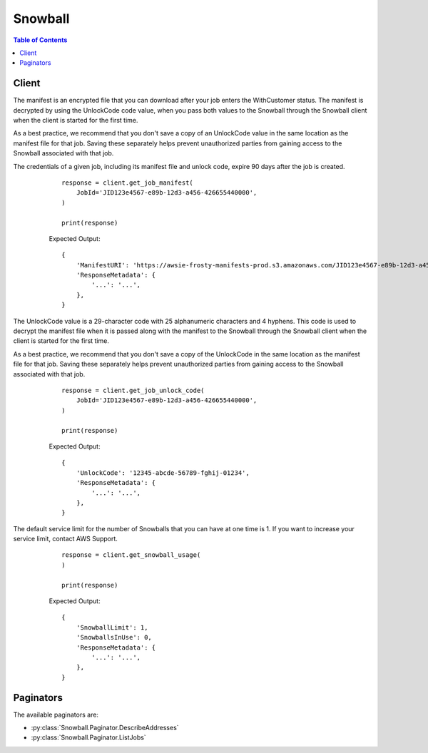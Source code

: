 

********
Snowball
********

.. contents:: Table of Contents
   :depth: 2


======
Client
======



.. py:class:: Snowball.Client

  A low-level client representing Amazon Import/Export Snowball::

    
    client = session.create_client('snowball')

  
  These are the available methods:
  
  *   :py:meth:`~Snowball.Client.can_paginate`

  
  *   :py:meth:`~Snowball.Client.cancel_cluster`

  
  *   :py:meth:`~Snowball.Client.cancel_job`

  
  *   :py:meth:`~Snowball.Client.create_address`

  
  *   :py:meth:`~Snowball.Client.create_cluster`

  
  *   :py:meth:`~Snowball.Client.create_job`

  
  *   :py:meth:`~Snowball.Client.describe_address`

  
  *   :py:meth:`~Snowball.Client.describe_addresses`

  
  *   :py:meth:`~Snowball.Client.describe_cluster`

  
  *   :py:meth:`~Snowball.Client.describe_job`

  
  *   :py:meth:`~Snowball.Client.generate_presigned_url`

  
  *   :py:meth:`~Snowball.Client.get_job_manifest`

  
  *   :py:meth:`~Snowball.Client.get_job_unlock_code`

  
  *   :py:meth:`~Snowball.Client.get_paginator`

  
  *   :py:meth:`~Snowball.Client.get_snowball_usage`

  
  *   :py:meth:`~Snowball.Client.get_waiter`

  
  *   :py:meth:`~Snowball.Client.list_cluster_jobs`

  
  *   :py:meth:`~Snowball.Client.list_clusters`

  
  *   :py:meth:`~Snowball.Client.list_jobs`

  
  *   :py:meth:`~Snowball.Client.update_cluster`

  
  *   :py:meth:`~Snowball.Client.update_job`

  

  .. py:method:: can_paginate(operation_name)

        
    Check if an operation can be paginated.
    
    :type operation_name: string
    :param operation_name: The operation name.  This is the same name
        as the method name on the client.  For example, if the
        method name is ``create_foo``, and you'd normally invoke the
        operation as ``client.create_foo(**kwargs)``, if the
        ``create_foo`` operation can be paginated, you can use the
        call ``client.get_paginator("create_foo")``.
    
    :return: ``True`` if the operation can be paginated,
        ``False`` otherwise.


  .. py:method:: cancel_cluster(**kwargs)

    

    Cancels a cluster job. You can only cancel a cluster job while it's in the ``AwaitingQuorum`` status. You'll have at least an hour after creating a cluster job to cancel it.

    

    See also: `AWS API Documentation <https://docs.aws.amazon.com/goto/WebAPI/snowball-2016-06-30/CancelCluster>`_    


    **Request Syntax** 
    ::

      response = client.cancel_cluster(
          ClusterId='string'
      )
    :type ClusterId: string
    :param ClusterId: **[REQUIRED]** 

      The 39-character ID for the cluster that you want to cancel, for example ``CID123e4567-e89b-12d3-a456-426655440000`` .

      

    
    
    :rtype: dict
    :returns: 
      
      **Response Syntax** 

      
      ::

        {}
        
      **Response Structure** 

      

      - *(dict) --* 
    

    **Examples** 

    This operation cancels a cluster job. You can only cancel a cluster job while it's in the AwaitingQuorum status.
    ::

      response = client.cancel_cluster(
          ClusterId='CID123e4567-e89b-12d3-a456-426655440000',
      )
      
      print(response)

    
    Expected Output:
    ::

      {
          'ResponseMetadata': {
              '...': '...',
          },
      }

    

  .. py:method:: cancel_job(**kwargs)

    

    Cancels the specified job. You can only cancel a job before its ``JobState`` value changes to ``PreparingAppliance`` . Requesting the ``ListJobs`` or ``DescribeJob`` action will return a job's ``JobState`` as part of the response element data returned.

    

    See also: `AWS API Documentation <https://docs.aws.amazon.com/goto/WebAPI/snowball-2016-06-30/CancelJob>`_    


    **Request Syntax** 
    ::

      response = client.cancel_job(
          JobId='string'
      )
    :type JobId: string
    :param JobId: **[REQUIRED]** 

      The 39-character job ID for the job that you want to cancel, for example ``JID123e4567-e89b-12d3-a456-426655440000`` .

      

    
    
    :rtype: dict
    :returns: 
      
      **Response Syntax** 

      
      ::

        {}
        
      **Response Structure** 

      

      - *(dict) --* 
    

    **Examples** 

    This operation cancels a job. You can only cancel a job before its JobState value changes to PreparingAppliance.
    ::

      response = client.cancel_job(
          JobId='JID123e4567-e89b-12d3-a456-426655440000',
      )
      
      print(response)

    
    Expected Output:
    ::

      {
          'ResponseMetadata': {
              '...': '...',
          },
      }

    

  .. py:method:: create_address(**kwargs)

    

    Creates an address for a Snowball to be shipped to. In most regions, addresses are validated at the time of creation. The address you provide must be located within the serviceable area of your region. If the address is invalid or unsupported, then an exception is thrown.

    

    See also: `AWS API Documentation <https://docs.aws.amazon.com/goto/WebAPI/snowball-2016-06-30/CreateAddress>`_    


    **Request Syntax** 
    ::

      response = client.create_address(
          Address={
              'AddressId': 'string',
              'Name': 'string',
              'Company': 'string',
              'Street1': 'string',
              'Street2': 'string',
              'Street3': 'string',
              'City': 'string',
              'StateOrProvince': 'string',
              'PrefectureOrDistrict': 'string',
              'Landmark': 'string',
              'Country': 'string',
              'PostalCode': 'string',
              'PhoneNumber': 'string',
              'IsRestricted': True|False
          }
      )
    :type Address: dict
    :param Address: **[REQUIRED]** 

      The address that you want the Snowball shipped to.

      

    
      - **AddressId** *(string) --* 

        The unique ID for an address.

        

      
      - **Name** *(string) --* 

        The name of a person to receive a Snowball at an address.

        

      
      - **Company** *(string) --* 

        The name of the company to receive a Snowball at an address.

        

      
      - **Street1** *(string) --* 

        The first line in a street address that a Snowball is to be delivered to.

        

      
      - **Street2** *(string) --* 

        The second line in a street address that a Snowball is to be delivered to.

        

      
      - **Street3** *(string) --* 

        The third line in a street address that a Snowball is to be delivered to.

        

      
      - **City** *(string) --* 

        The city in an address that a Snowball is to be delivered to.

        

      
      - **StateOrProvince** *(string) --* 

        The state or province in an address that a Snowball is to be delivered to.

        

      
      - **PrefectureOrDistrict** *(string) --* 

        This field is no longer used and the value is ignored.

        

      
      - **Landmark** *(string) --* 

        This field is no longer used and the value is ignored.

        

      
      - **Country** *(string) --* 

        The country in an address that a Snowball is to be delivered to.

        

      
      - **PostalCode** *(string) --* 

        The postal code in an address that a Snowball is to be delivered to.

        

      
      - **PhoneNumber** *(string) --* 

        The phone number associated with an address that a Snowball is to be delivered to.

        

      
      - **IsRestricted** *(boolean) --* 

        If the address you are creating is a primary address, then set this option to true. This field is not supported in most regions.

        

      
    
    
    :rtype: dict
    :returns: 
      
      **Response Syntax** 

      
      ::

        {
            'AddressId': 'string'
        }
      **Response Structure** 

      

      - *(dict) --* 
        

        - **AddressId** *(string) --* 

          The automatically generated ID for a specific address. You'll use this ID when you create a job to specify which address you want the Snowball for that job shipped to.

          
    

    **Examples** 

    This operation creates an address for a job. Addresses are validated at the time of creation. The address you provide must be located within the serviceable area of your region. If the address is invalid or unsupported, then an exception is thrown.
    ::

      response = client.create_address(
          Address={
              'City': 'Seattle',
              'Company': 'My Company's Name',
              'Country': 'USA',
              'Name': 'My Name',
              'PhoneNumber': '425-555-5555',
              'PostalCode': '98101',
              'StateOrProvince': 'WA',
              'Street1': '123 Main Street',
          },
      )
      
      print(response)

    
    Expected Output:
    ::

      {
          'AddressId': 'ADID1234ab12-3eec-4eb3-9be6-9374c10eb51b',
          'ResponseMetadata': {
              '...': '...',
          },
      }

    

  .. py:method:: create_cluster(**kwargs)

    

    Creates an empty cluster. Each cluster supports five nodes. You use the  CreateJob action separately to create the jobs for each of these nodes. The cluster does not ship until these five node jobs have been created.

    

    See also: `AWS API Documentation <https://docs.aws.amazon.com/goto/WebAPI/snowball-2016-06-30/CreateCluster>`_    


    **Request Syntax** 
    ::

      response = client.create_cluster(
          JobType='IMPORT'|'EXPORT'|'LOCAL_USE',
          Resources={
              'S3Resources': [
                  {
                      'BucketArn': 'string',
                      'KeyRange': {
                          'BeginMarker': 'string',
                          'EndMarker': 'string'
                      }
                  },
              ],
              'LambdaResources': [
                  {
                      'LambdaArn': 'string',
                      'EventTriggers': [
                          {
                              'EventResourceARN': 'string'
                          },
                      ]
                  },
              ]
          },
          Description='string',
          AddressId='string',
          KmsKeyARN='string',
          RoleARN='string',
          SnowballType='STANDARD'|'EDGE',
          ShippingOption='SECOND_DAY'|'NEXT_DAY'|'EXPRESS'|'STANDARD',
          Notification={
              'SnsTopicARN': 'string',
              'JobStatesToNotify': [
                  'New'|'PreparingAppliance'|'PreparingShipment'|'InTransitToCustomer'|'WithCustomer'|'InTransitToAWS'|'WithAWS'|'InProgress'|'Complete'|'Cancelled'|'Listing'|'Pending',
              ],
              'NotifyAll': True|False
          },
          ForwardingAddressId='string'
      )
    :type JobType: string
    :param JobType: **[REQUIRED]** 

      The type of job for this cluster. Currently, the only job type supported for clusters is ``LOCAL_USE`` .

      

    
    :type Resources: dict
    :param Resources: **[REQUIRED]** 

      The resources associated with the cluster job. These resources include Amazon S3 buckets and optional AWS Lambda functions written in the Python language. 

      

    
      - **S3Resources** *(list) --* 

        An array of ``S3Resource`` objects.

        

      
        - *(dict) --* 

          Each ``S3Resource`` object represents an Amazon S3 bucket that your transferred data will be exported from or imported into. For export jobs, this object can have an optional ``KeyRange`` value. The length of the range is defined at job creation, and has either an inclusive ``BeginMarker`` , an inclusive ``EndMarker`` , or both. Ranges are UTF-8 binary sorted.

          

        
          - **BucketArn** *(string) --* 

            The Amazon Resource Name (ARN) of an Amazon S3 bucket.

            

          
          - **KeyRange** *(dict) --* 

            For export jobs, you can provide an optional ``KeyRange`` within a specific Amazon S3 bucket. The length of the range is defined at job creation, and has either an inclusive ``BeginMarker`` , an inclusive ``EndMarker`` , or both. Ranges are UTF-8 binary sorted.

            

          
            - **BeginMarker** *(string) --* 

              The key that starts an optional key range for an export job. Ranges are inclusive and UTF-8 binary sorted.

              

            
            - **EndMarker** *(string) --* 

              The key that ends an optional key range for an export job. Ranges are inclusive and UTF-8 binary sorted.

              

            
          
        
    
      - **LambdaResources** *(list) --* 

        The Python-language Lambda functions for this job.

        

      
        - *(dict) --* 

          Identifies 

          

        
          - **LambdaArn** *(string) --* 

            An Amazon Resource Name (ARN) that represents an AWS Lambda function to be triggered by PUT object actions on the associated local Amazon S3 resource.

            

          
          - **EventTriggers** *(list) --* 

            The array of ARNs for  S3Resource objects to trigger the  LambdaResource objects associated with this job.

            

          
            - *(dict) --* 

              The container for the  EventTriggerDefinition$EventResourceARN .

              

            
              - **EventResourceARN** *(string) --* 

                The Amazon Resource Name (ARN) for any local Amazon S3 resource that is an AWS Lambda function's event trigger associated with this job.

                

              
            
        
        
    
    
    :type Description: string
    :param Description: 

      An optional description of this specific cluster, for example ``Environmental Data Cluster-01`` .

      

    
    :type AddressId: string
    :param AddressId: **[REQUIRED]** 

      The ID for the address that you want the cluster shipped to.>

      

    
    :type KmsKeyARN: string
    :param KmsKeyARN: 

      The ``KmsKeyARN`` value that you want to associate with this cluster. ``KmsKeyARN`` values are created by using the `CreateKey <http://docs.aws.amazon.com/kms/latest/APIReference/API_CreateKey.html>`__ API action in AWS Key Management Service (AWS KMS). 

      

    
    :type RoleARN: string
    :param RoleARN: **[REQUIRED]** 

      The ``RoleARN`` that you want to associate with this cluster. ``RoleArn`` values are created by using the `CreateRole <http://docs.aws.amazon.com/IAM/latest/APIReference/API_CreateRole.html>`__ API action in AWS Identity and Access Management (IAM).

      

    
    :type SnowballType: string
    :param SnowballType: 

      The type of AWS Snowball appliance to use for this cluster. Currently, the only supported appliance type for cluster jobs is ``EDGE`` .

      

    
    :type ShippingOption: string
    :param ShippingOption: **[REQUIRED]** 

      The shipping speed for each node in this cluster. This speed doesn't dictate how soon you'll get each Snowball Edge appliance, rather it represents how quickly each appliance moves to its destination while in transit. Regional shipping speeds are as follows:

       

       
      * In Australia, you have access to express shipping. Typically, appliances shipped express are delivered in about a day. 
       
      * In the European Union (EU), you have access to express shipping. Typically, Snowball Edges shipped express are delivered in about a day. In addition, most countries in the EU have access to standard shipping, which typically takes less than a week, one way. 
       
      * In India, Snowball Edges are delivered in one to seven days. 
       
      * In the US, you have access to one-day shipping and two-day shipping. 
       

      

    
    :type Notification: dict
    :param Notification: 

      The Amazon Simple Notification Service (Amazon SNS) notification settings for this cluster.

      

    
      - **SnsTopicARN** *(string) --* 

        The new SNS ``TopicArn`` that you want to associate with this job. You can create Amazon Resource Names (ARNs) for topics by using the `CreateTopic <http://docs.aws.amazon.com/sns/latest/api/API_CreateTopic.html>`__ Amazon SNS API action.

         

        You can subscribe email addresses to an Amazon SNS topic through the AWS Management Console, or by using the `Subscribe <http://docs.aws.amazon.com/sns/latest/api/API_Subscribe.html>`__ AWS Simple Notification Service (SNS) API action.

        

      
      - **JobStatesToNotify** *(list) --* 

        The list of job states that will trigger a notification for this job.

        

      
        - *(string) --* 

        
    
      - **NotifyAll** *(boolean) --* 

        Any change in job state will trigger a notification for this job.

        

      
    
    :type ForwardingAddressId: string
    :param ForwardingAddressId: 

      The forwarding address ID for a cluster. This field is not supported in most regions.

      

    
    
    :rtype: dict
    :returns: 
      
      **Response Syntax** 

      
      ::

        {
            'ClusterId': 'string'
        }
      **Response Structure** 

      

      - *(dict) --* 
        

        - **ClusterId** *(string) --* 

          The automatically generated ID for a cluster.

          
    

    **Examples** 

    Creates an empty cluster. Each cluster supports five nodes. You use the CreateJob action separately to create the jobs for each of these nodes. The cluster does not ship until these five node jobs have been created.
    ::

      response = client.create_cluster(
          AddressId='ADID1234ab12-3eec-4eb3-9be6-9374c10eb51b',
          Description='MyCluster',
          JobType='LOCAL_USE',
          KmsKeyARN='arn:aws:kms:us-east-1:123456789012:key/abcd1234-12ab-34cd-56ef-123456123456',
          Notification={
              'JobStatesToNotify': [
              ],
              'NotifyAll': False,
          },
          Resources={
              'S3Resources': [
                  {
                      'BucketArn': 'arn:aws:s3:::MyBucket',
                      'KeyRange': {
                      },
                  },
              ],
          },
          RoleARN='arn:aws:iam::123456789012:role/snowball-import-S3-role',
          ShippingOption='SECOND_DAY',
          SnowballType='EDGE',
      )
      
      print(response)

    
    Expected Output:
    ::

      {
          'ClusterId': 'CID123e4567-e89b-12d3-a456-426655440000',
          'ResponseMetadata': {
              '...': '...',
          },
      }

    

  .. py:method:: create_job(**kwargs)

    

    Creates a job to import or export data between Amazon S3 and your on-premises data center. Your AWS account must have the right trust policies and permissions in place to create a job for Snowball. If you're creating a job for a node in a cluster, you only need to provide the ``clusterId`` value; the other job attributes are inherited from the cluster. 

    

    See also: `AWS API Documentation <https://docs.aws.amazon.com/goto/WebAPI/snowball-2016-06-30/CreateJob>`_    


    **Request Syntax** 
    ::

      response = client.create_job(
          JobType='IMPORT'|'EXPORT'|'LOCAL_USE',
          Resources={
              'S3Resources': [
                  {
                      'BucketArn': 'string',
                      'KeyRange': {
                          'BeginMarker': 'string',
                          'EndMarker': 'string'
                      }
                  },
              ],
              'LambdaResources': [
                  {
                      'LambdaArn': 'string',
                      'EventTriggers': [
                          {
                              'EventResourceARN': 'string'
                          },
                      ]
                  },
              ]
          },
          Description='string',
          AddressId='string',
          KmsKeyARN='string',
          RoleARN='string',
          SnowballCapacityPreference='T50'|'T80'|'T100'|'NoPreference',
          ShippingOption='SECOND_DAY'|'NEXT_DAY'|'EXPRESS'|'STANDARD',
          Notification={
              'SnsTopicARN': 'string',
              'JobStatesToNotify': [
                  'New'|'PreparingAppliance'|'PreparingShipment'|'InTransitToCustomer'|'WithCustomer'|'InTransitToAWS'|'WithAWS'|'InProgress'|'Complete'|'Cancelled'|'Listing'|'Pending',
              ],
              'NotifyAll': True|False
          },
          ClusterId='string',
          SnowballType='STANDARD'|'EDGE',
          ForwardingAddressId='string'
      )
    :type JobType: string
    :param JobType: 

      Defines the type of job that you're creating. 

      

    
    :type Resources: dict
    :param Resources: 

      Defines the Amazon S3 buckets associated with this job.

       

      With ``IMPORT`` jobs, you specify the bucket or buckets that your transferred data will be imported into.

       

      With ``EXPORT`` jobs, you specify the bucket or buckets that your transferred data will be exported from. Optionally, you can also specify a ``KeyRange`` value. If you choose to export a range, you define the length of the range by providing either an inclusive ``BeginMarker`` value, an inclusive ``EndMarker`` value, or both. Ranges are UTF-8 binary sorted.

      

    
      - **S3Resources** *(list) --* 

        An array of ``S3Resource`` objects.

        

      
        - *(dict) --* 

          Each ``S3Resource`` object represents an Amazon S3 bucket that your transferred data will be exported from or imported into. For export jobs, this object can have an optional ``KeyRange`` value. The length of the range is defined at job creation, and has either an inclusive ``BeginMarker`` , an inclusive ``EndMarker`` , or both. Ranges are UTF-8 binary sorted.

          

        
          - **BucketArn** *(string) --* 

            The Amazon Resource Name (ARN) of an Amazon S3 bucket.

            

          
          - **KeyRange** *(dict) --* 

            For export jobs, you can provide an optional ``KeyRange`` within a specific Amazon S3 bucket. The length of the range is defined at job creation, and has either an inclusive ``BeginMarker`` , an inclusive ``EndMarker`` , or both. Ranges are UTF-8 binary sorted.

            

          
            - **BeginMarker** *(string) --* 

              The key that starts an optional key range for an export job. Ranges are inclusive and UTF-8 binary sorted.

              

            
            - **EndMarker** *(string) --* 

              The key that ends an optional key range for an export job. Ranges are inclusive and UTF-8 binary sorted.

              

            
          
        
    
      - **LambdaResources** *(list) --* 

        The Python-language Lambda functions for this job.

        

      
        - *(dict) --* 

          Identifies 

          

        
          - **LambdaArn** *(string) --* 

            An Amazon Resource Name (ARN) that represents an AWS Lambda function to be triggered by PUT object actions on the associated local Amazon S3 resource.

            

          
          - **EventTriggers** *(list) --* 

            The array of ARNs for  S3Resource objects to trigger the  LambdaResource objects associated with this job.

            

          
            - *(dict) --* 

              The container for the  EventTriggerDefinition$EventResourceARN .

              

            
              - **EventResourceARN** *(string) --* 

                The Amazon Resource Name (ARN) for any local Amazon S3 resource that is an AWS Lambda function's event trigger associated with this job.

                

              
            
        
        
    
    
    :type Description: string
    :param Description: 

      Defines an optional description of this specific job, for example ``Important Photos 2016-08-11`` .

      

    
    :type AddressId: string
    :param AddressId: 

      The ID for the address that you want the Snowball shipped to.

      

    
    :type KmsKeyARN: string
    :param KmsKeyARN: 

      The ``KmsKeyARN`` that you want to associate with this job. ``KmsKeyARN`` s are created using the `CreateKey <http://docs.aws.amazon.com/kms/latest/APIReference/API_CreateKey.html>`__ AWS Key Management Service (KMS) API action.

      

    
    :type RoleARN: string
    :param RoleARN: 

      The ``RoleARN`` that you want to associate with this job. ``RoleArn`` s are created using the `CreateRole <http://docs.aws.amazon.com/IAM/latest/APIReference/API_CreateRole.html>`__ AWS Identity and Access Management (IAM) API action.

      

    
    :type SnowballCapacityPreference: string
    :param SnowballCapacityPreference: 

      If your job is being created in one of the US regions, you have the option of specifying what size Snowball you'd like for this job. In all other regions, Snowballs come with 80 TB in storage capacity.

      

    
    :type ShippingOption: string
    :param ShippingOption: 

      The shipping speed for this job. This speed doesn't dictate how soon you'll get the Snowball, rather it represents how quickly the Snowball moves to its destination while in transit. Regional shipping speeds are as follows:

       

       
      * In Australia, you have access to express shipping. Typically, Snowballs shipped express are delivered in about a day. 
       
      * In the European Union (EU), you have access to express shipping. Typically, Snowballs shipped express are delivered in about a day. In addition, most countries in the EU have access to standard shipping, which typically takes less than a week, one way. 
       
      * In India, Snowballs are delivered in one to seven days. 
       
      * In the US, you have access to one-day shipping and two-day shipping. 
       

      

    
    :type Notification: dict
    :param Notification: 

      Defines the Amazon Simple Notification Service (Amazon SNS) notification settings for this job.

      

    
      - **SnsTopicARN** *(string) --* 

        The new SNS ``TopicArn`` that you want to associate with this job. You can create Amazon Resource Names (ARNs) for topics by using the `CreateTopic <http://docs.aws.amazon.com/sns/latest/api/API_CreateTopic.html>`__ Amazon SNS API action.

         

        You can subscribe email addresses to an Amazon SNS topic through the AWS Management Console, or by using the `Subscribe <http://docs.aws.amazon.com/sns/latest/api/API_Subscribe.html>`__ AWS Simple Notification Service (SNS) API action.

        

      
      - **JobStatesToNotify** *(list) --* 

        The list of job states that will trigger a notification for this job.

        

      
        - *(string) --* 

        
    
      - **NotifyAll** *(boolean) --* 

        Any change in job state will trigger a notification for this job.

        

      
    
    :type ClusterId: string
    :param ClusterId: 

      The ID of a cluster. If you're creating a job for a node in a cluster, you need to provide only this ``clusterId`` value. The other job attributes are inherited from the cluster.

      

    
    :type SnowballType: string
    :param SnowballType: 

      The type of AWS Snowball appliance to use for this job. Currently, the only supported appliance type for cluster jobs is ``EDGE`` .

      

    
    :type ForwardingAddressId: string
    :param ForwardingAddressId: 

      The forwarding address ID for a job. This field is not supported in most regions.

      

    
    
    :rtype: dict
    :returns: 
      
      **Response Syntax** 

      
      ::

        {
            'JobId': 'string'
        }
      **Response Structure** 

      

      - *(dict) --* 
        

        - **JobId** *(string) --* 

          The automatically generated ID for a job, for example ``JID123e4567-e89b-12d3-a456-426655440000`` .

          
    

    **Examples** 

    Creates a job to import or export data between Amazon S3 and your on-premises data center. Your AWS account must have the right trust policies and permissions in place to create a job for Snowball. If you're creating a job for a node in a cluster, you only need to provide the clusterId value; the other job attributes are inherited from the cluster.
    ::

      response = client.create_job(
          AddressId='ADID1234ab12-3eec-4eb3-9be6-9374c10eb51b',
          Description='My Job',
          JobType='IMPORT',
          KmsKeyARN='arn:aws:kms:us-east-1:123456789012:key/abcd1234-12ab-34cd-56ef-123456123456',
          Notification={
              'JobStatesToNotify': [
              ],
              'NotifyAll': False,
          },
          Resources={
              'S3Resources': [
                  {
                      'BucketArn': 'arn:aws:s3:::MyBucket',
                      'KeyRange': {
                      },
                  },
              ],
          },
          RoleARN='arn:aws:iam::123456789012:role/snowball-import-S3-role',
          ShippingOption='SECOND_DAY',
          SnowballCapacityPreference='T80',
          SnowballType='STANDARD',
      )
      
      print(response)

    
    Expected Output:
    ::

      {
          'JobId': 'JID123e4567-e89b-12d3-a456-426655440000',
          'ResponseMetadata': {
              '...': '...',
          },
      }

    

  .. py:method:: describe_address(**kwargs)

    

    Takes an ``AddressId`` and returns specific details about that address in the form of an ``Address`` object.

    

    See also: `AWS API Documentation <https://docs.aws.amazon.com/goto/WebAPI/snowball-2016-06-30/DescribeAddress>`_    


    **Request Syntax** 
    ::

      response = client.describe_address(
          AddressId='string'
      )
    :type AddressId: string
    :param AddressId: **[REQUIRED]** 

      The automatically generated ID for a specific address.

      

    
    
    :rtype: dict
    :returns: 
      
      **Response Syntax** 

      
      ::

        {
            'Address': {
                'AddressId': 'string',
                'Name': 'string',
                'Company': 'string',
                'Street1': 'string',
                'Street2': 'string',
                'Street3': 'string',
                'City': 'string',
                'StateOrProvince': 'string',
                'PrefectureOrDistrict': 'string',
                'Landmark': 'string',
                'Country': 'string',
                'PostalCode': 'string',
                'PhoneNumber': 'string',
                'IsRestricted': True|False
            }
        }
      **Response Structure** 

      

      - *(dict) --* 
        

        - **Address** *(dict) --* 

          The address that you want the Snowball or Snowballs associated with a specific job to be shipped to.

          
          

          - **AddressId** *(string) --* 

            The unique ID for an address.

            
          

          - **Name** *(string) --* 

            The name of a person to receive a Snowball at an address.

            
          

          - **Company** *(string) --* 

            The name of the company to receive a Snowball at an address.

            
          

          - **Street1** *(string) --* 

            The first line in a street address that a Snowball is to be delivered to.

            
          

          - **Street2** *(string) --* 

            The second line in a street address that a Snowball is to be delivered to.

            
          

          - **Street3** *(string) --* 

            The third line in a street address that a Snowball is to be delivered to.

            
          

          - **City** *(string) --* 

            The city in an address that a Snowball is to be delivered to.

            
          

          - **StateOrProvince** *(string) --* 

            The state or province in an address that a Snowball is to be delivered to.

            
          

          - **PrefectureOrDistrict** *(string) --* 

            This field is no longer used and the value is ignored.

            
          

          - **Landmark** *(string) --* 

            This field is no longer used and the value is ignored.

            
          

          - **Country** *(string) --* 

            The country in an address that a Snowball is to be delivered to.

            
          

          - **PostalCode** *(string) --* 

            The postal code in an address that a Snowball is to be delivered to.

            
          

          - **PhoneNumber** *(string) --* 

            The phone number associated with an address that a Snowball is to be delivered to.

            
          

          - **IsRestricted** *(boolean) --* 

            If the address you are creating is a primary address, then set this option to true. This field is not supported in most regions.

            
      
    

    **Examples** 

    This operation describes an address for a job.
    ::

      response = client.describe_address(
          AddressId='ADID1234ab12-3eec-4eb3-9be6-9374c10eb51b',
      )
      
      print(response)

    
    Expected Output:
    ::

      {
          'Address': {
              'AddressId': 'ADID5643ec50-3eec-4eb3-9be6-9374c10eb51b',
              'City': 'Seattle',
              'Company': 'My Company',
              'Country': 'US',
              'Name': 'My Name',
              'PhoneNumber': '425-555-5555',
              'PostalCode': '98101',
              'StateOrProvince': 'WA',
              'Street1': '123 Main Street',
          },
          'ResponseMetadata': {
              '...': '...',
          },
      }

    

  .. py:method:: describe_addresses(**kwargs)

    

    Returns a specified number of ``ADDRESS`` objects. Calling this API in one of the US regions will return addresses from the list of all addresses associated with this account in all US regions.

    

    See also: `AWS API Documentation <https://docs.aws.amazon.com/goto/WebAPI/snowball-2016-06-30/DescribeAddresses>`_    


    **Request Syntax** 
    ::

      response = client.describe_addresses(
          MaxResults=123,
          NextToken='string'
      )
    :type MaxResults: integer
    :param MaxResults: 

      The number of ``ADDRESS`` objects to return.

      

    
    :type NextToken: string
    :param NextToken: 

      HTTP requests are stateless. To identify what object comes "next" in the list of ``ADDRESS`` objects, you have the option of specifying a value for ``NextToken`` as the starting point for your list of returned addresses.

      

    
    
    :rtype: dict
    :returns: 
      
      **Response Syntax** 

      
      ::

        {
            'Addresses': [
                {
                    'AddressId': 'string',
                    'Name': 'string',
                    'Company': 'string',
                    'Street1': 'string',
                    'Street2': 'string',
                    'Street3': 'string',
                    'City': 'string',
                    'StateOrProvince': 'string',
                    'PrefectureOrDistrict': 'string',
                    'Landmark': 'string',
                    'Country': 'string',
                    'PostalCode': 'string',
                    'PhoneNumber': 'string',
                    'IsRestricted': True|False
                },
            ],
            'NextToken': 'string'
        }
      **Response Structure** 

      

      - *(dict) --* 
        

        - **Addresses** *(list) --* 

          The Snowball shipping addresses that were created for this account.

          
          

          - *(dict) --* 

            The address that you want the Snowball or Snowballs associated with a specific job to be shipped to. Addresses are validated at the time of creation. The address you provide must be located within the serviceable area of your region. Although no individual elements of the ``Address`` are required, if the address is invalid or unsupported, then an exception is thrown.

            
            

            - **AddressId** *(string) --* 

              The unique ID for an address.

              
            

            - **Name** *(string) --* 

              The name of a person to receive a Snowball at an address.

              
            

            - **Company** *(string) --* 

              The name of the company to receive a Snowball at an address.

              
            

            - **Street1** *(string) --* 

              The first line in a street address that a Snowball is to be delivered to.

              
            

            - **Street2** *(string) --* 

              The second line in a street address that a Snowball is to be delivered to.

              
            

            - **Street3** *(string) --* 

              The third line in a street address that a Snowball is to be delivered to.

              
            

            - **City** *(string) --* 

              The city in an address that a Snowball is to be delivered to.

              
            

            - **StateOrProvince** *(string) --* 

              The state or province in an address that a Snowball is to be delivered to.

              
            

            - **PrefectureOrDistrict** *(string) --* 

              This field is no longer used and the value is ignored.

              
            

            - **Landmark** *(string) --* 

              This field is no longer used and the value is ignored.

              
            

            - **Country** *(string) --* 

              The country in an address that a Snowball is to be delivered to.

              
            

            - **PostalCode** *(string) --* 

              The postal code in an address that a Snowball is to be delivered to.

              
            

            - **PhoneNumber** *(string) --* 

              The phone number associated with an address that a Snowball is to be delivered to.

              
            

            - **IsRestricted** *(boolean) --* 

              If the address you are creating is a primary address, then set this option to true. This field is not supported in most regions.

              
        
      
        

        - **NextToken** *(string) --* 

          HTTP requests are stateless. If you use the automatically generated ``NextToken`` value in your next ``DescribeAddresses`` call, your list of returned addresses will start from this point in the array.

          
    

    **Examples** 

    This operation describes all the addresses that you've created for AWS Snowball. Calling this API in one of the US regions will return addresses from the list of all addresses associated with this account in all US regions.
    ::

      response = client.describe_addresses(
      )
      
      print(response)

    
    Expected Output:
    ::

      {
          'Addresses': [
              {
                  'AddressId': 'ADID1234ab12-3eec-4eb3-9be6-9374c10eb51b',
                  'City': 'Seattle',
                  'Company': 'My Company',
                  'Country': 'US',
                  'Name': 'My Name',
                  'PhoneNumber': '425-555-5555',
                  'PostalCode': '98101',
                  'StateOrProvince': 'WA',
                  'Street1': '123 Main Street',
              },
          ],
          'ResponseMetadata': {
              '...': '...',
          },
      }

    

  .. py:method:: describe_cluster(**kwargs)

    

    Returns information about a specific cluster including shipping information, cluster status, and other important metadata.

    

    See also: `AWS API Documentation <https://docs.aws.amazon.com/goto/WebAPI/snowball-2016-06-30/DescribeCluster>`_    


    **Request Syntax** 
    ::

      response = client.describe_cluster(
          ClusterId='string'
      )
    :type ClusterId: string
    :param ClusterId: **[REQUIRED]** 

      The automatically generated ID for a cluster.

      

    
    
    :rtype: dict
    :returns: 
      
      **Response Syntax** 

      
      ::

        {
            'ClusterMetadata': {
                'ClusterId': 'string',
                'Description': 'string',
                'KmsKeyARN': 'string',
                'RoleARN': 'string',
                'ClusterState': 'AwaitingQuorum'|'Pending'|'InUse'|'Complete'|'Cancelled',
                'JobType': 'IMPORT'|'EXPORT'|'LOCAL_USE',
                'SnowballType': 'STANDARD'|'EDGE',
                'CreationDate': datetime(2015, 1, 1),
                'Resources': {
                    'S3Resources': [
                        {
                            'BucketArn': 'string',
                            'KeyRange': {
                                'BeginMarker': 'string',
                                'EndMarker': 'string'
                            }
                        },
                    ],
                    'LambdaResources': [
                        {
                            'LambdaArn': 'string',
                            'EventTriggers': [
                                {
                                    'EventResourceARN': 'string'
                                },
                            ]
                        },
                    ]
                },
                'AddressId': 'string',
                'ShippingOption': 'SECOND_DAY'|'NEXT_DAY'|'EXPRESS'|'STANDARD',
                'Notification': {
                    'SnsTopicARN': 'string',
                    'JobStatesToNotify': [
                        'New'|'PreparingAppliance'|'PreparingShipment'|'InTransitToCustomer'|'WithCustomer'|'InTransitToAWS'|'WithAWS'|'InProgress'|'Complete'|'Cancelled'|'Listing'|'Pending',
                    ],
                    'NotifyAll': True|False
                },
                'ForwardingAddressId': 'string'
            }
        }
      **Response Structure** 

      

      - *(dict) --* 
        

        - **ClusterMetadata** *(dict) --* 

          Information about a specific cluster, including shipping information, cluster status, and other important metadata.

          
          

          - **ClusterId** *(string) --* 

            The automatically generated ID for a cluster.

            
          

          - **Description** *(string) --* 

            The optional description of the cluster.

            
          

          - **KmsKeyARN** *(string) --* 

            The ``KmsKeyARN`` Amazon Resource Name (ARN) associated with this cluster. This ARN was created using the `CreateKey <http://docs.aws.amazon.com/kms/latest/APIReference/API_CreateKey.html>`__ API action in AWS Key Management Service (AWS KMS).

            
          

          - **RoleARN** *(string) --* 

            The role ARN associated with this cluster. This ARN was created using the `CreateRole <http://docs.aws.amazon.com/IAM/latest/APIReference/API_CreateRole.html>`__ API action in AWS Identity and Access Management (IAM).

            
          

          - **ClusterState** *(string) --* 

            The current status of the cluster.

            
          

          - **JobType** *(string) --* 

            The type of job for this cluster. Currently, the only job type supported for clusters is ``LOCAL_USE`` .

            
          

          - **SnowballType** *(string) --* 

            The type of AWS Snowball appliance to use for this cluster. Currently, the only supported appliance type for cluster jobs is ``EDGE`` .

            
          

          - **CreationDate** *(datetime) --* 

            The creation date for this cluster.

            
          

          - **Resources** *(dict) --* 

            The arrays of  JobResource objects that can include updated  S3Resource objects or  LambdaResource objects.

            
            

            - **S3Resources** *(list) --* 

              An array of ``S3Resource`` objects.

              
              

              - *(dict) --* 

                Each ``S3Resource`` object represents an Amazon S3 bucket that your transferred data will be exported from or imported into. For export jobs, this object can have an optional ``KeyRange`` value. The length of the range is defined at job creation, and has either an inclusive ``BeginMarker`` , an inclusive ``EndMarker`` , or both. Ranges are UTF-8 binary sorted.

                
                

                - **BucketArn** *(string) --* 

                  The Amazon Resource Name (ARN) of an Amazon S3 bucket.

                  
                

                - **KeyRange** *(dict) --* 

                  For export jobs, you can provide an optional ``KeyRange`` within a specific Amazon S3 bucket. The length of the range is defined at job creation, and has either an inclusive ``BeginMarker`` , an inclusive ``EndMarker`` , or both. Ranges are UTF-8 binary sorted.

                  
                  

                  - **BeginMarker** *(string) --* 

                    The key that starts an optional key range for an export job. Ranges are inclusive and UTF-8 binary sorted.

                    
                  

                  - **EndMarker** *(string) --* 

                    The key that ends an optional key range for an export job. Ranges are inclusive and UTF-8 binary sorted.

                    
              
            
          
            

            - **LambdaResources** *(list) --* 

              The Python-language Lambda functions for this job.

              
              

              - *(dict) --* 

                Identifies 

                
                

                - **LambdaArn** *(string) --* 

                  An Amazon Resource Name (ARN) that represents an AWS Lambda function to be triggered by PUT object actions on the associated local Amazon S3 resource.

                  
                

                - **EventTriggers** *(list) --* 

                  The array of ARNs for  S3Resource objects to trigger the  LambdaResource objects associated with this job.

                  
                  

                  - *(dict) --* 

                    The container for the  EventTriggerDefinition$EventResourceARN .

                    
                    

                    - **EventResourceARN** *(string) --* 

                      The Amazon Resource Name (ARN) for any local Amazon S3 resource that is an AWS Lambda function's event trigger associated with this job.

                      
                
              
            
          
        
          

          - **AddressId** *(string) --* 

            The automatically generated ID for a specific address.

            
          

          - **ShippingOption** *(string) --* 

            The shipping speed for each node in this cluster. This speed doesn't dictate how soon you'll get each Snowball Edge appliance, rather it represents how quickly each appliance moves to its destination while in transit. Regional shipping speeds are as follows:

             

             
            * In Australia, you have access to express shipping. Typically, appliances shipped express are delivered in about a day. 
             
            * In the European Union (EU), you have access to express shipping. Typically, Snowball Edges shipped express are delivered in about a day. In addition, most countries in the EU have access to standard shipping, which typically takes less than a week, one way. 
             
            * In India, Snowball Edges are delivered in one to seven days. 
             
            * In the US, you have access to one-day shipping and two-day shipping. 
             

            
          

          - **Notification** *(dict) --* 

            The Amazon Simple Notification Service (Amazon SNS) notification settings for this cluster.

            
            

            - **SnsTopicARN** *(string) --* 

              The new SNS ``TopicArn`` that you want to associate with this job. You can create Amazon Resource Names (ARNs) for topics by using the `CreateTopic <http://docs.aws.amazon.com/sns/latest/api/API_CreateTopic.html>`__ Amazon SNS API action.

               

              You can subscribe email addresses to an Amazon SNS topic through the AWS Management Console, or by using the `Subscribe <http://docs.aws.amazon.com/sns/latest/api/API_Subscribe.html>`__ AWS Simple Notification Service (SNS) API action.

              
            

            - **JobStatesToNotify** *(list) --* 

              The list of job states that will trigger a notification for this job.

              
              

              - *(string) --* 
          
            

            - **NotifyAll** *(boolean) --* 

              Any change in job state will trigger a notification for this job.

              
        
          

          - **ForwardingAddressId** *(string) --* 

            The ID of the address that you want a cluster shipped to, after it will be shipped to its primary address. This field is not supported in most regions.

            
      
    

    **Examples** 

    Returns information about a specific cluster including shipping information, cluster status, and other important metadata.
    ::

      response = client.describe_cluster(
          ClusterId='CID123e4567-e89b-12d3-a456-426655440000',
      )
      
      print(response)

    
    Expected Output:
    ::

      {
          'ClusterMetadata': {
              'AddressId': 'ADID1234ab12-3eec-4eb3-9be6-9374c10eb51b',
              'ClusterId': 'CID123e4567-e89b-12d3-a456-426655440000',
              'ClusterState': 'Pending',
              'CreationDate': datetime(2016, 11, 29, 19, 11, 57, 1, 334, 0),
              'Description': 'MyCluster',
              'JobType': 'LOCAL_USE',
              'KmsKeyARN': 'arn:aws:kms:us-east-1:123456789012:key/abcd1234-12ab-34cd-56ef-123456123456',
              'Notification': {
                  'JobStatesToNotify': [
                  ],
                  'NotifyAll': False,
              },
              'Resources': {
                  'S3Resources': [
                      {
                          'BucketArn': 'arn:aws:s3:::MyBucket',
                          'KeyRange': {
                          },
                      },
                  ],
              },
              'RoleARN': 'arn:aws:iam::123456789012:role/snowball-import-S3-role',
              'ShippingOption': 'SECOND_DAY',
          },
          'ResponseMetadata': {
              '...': '...',
          },
      }

    

  .. py:method:: describe_job(**kwargs)

    

    Returns information about a specific job including shipping information, job status, and other important metadata. 

    

    See also: `AWS API Documentation <https://docs.aws.amazon.com/goto/WebAPI/snowball-2016-06-30/DescribeJob>`_    


    **Request Syntax** 
    ::

      response = client.describe_job(
          JobId='string'
      )
    :type JobId: string
    :param JobId: **[REQUIRED]** 

      The automatically generated ID for a job, for example ``JID123e4567-e89b-12d3-a456-426655440000`` .

      

    
    
    :rtype: dict
    :returns: 
      
      **Response Syntax** 

      
      ::

        {
            'JobMetadata': {
                'JobId': 'string',
                'JobState': 'New'|'PreparingAppliance'|'PreparingShipment'|'InTransitToCustomer'|'WithCustomer'|'InTransitToAWS'|'WithAWS'|'InProgress'|'Complete'|'Cancelled'|'Listing'|'Pending',
                'JobType': 'IMPORT'|'EXPORT'|'LOCAL_USE',
                'SnowballType': 'STANDARD'|'EDGE',
                'CreationDate': datetime(2015, 1, 1),
                'Resources': {
                    'S3Resources': [
                        {
                            'BucketArn': 'string',
                            'KeyRange': {
                                'BeginMarker': 'string',
                                'EndMarker': 'string'
                            }
                        },
                    ],
                    'LambdaResources': [
                        {
                            'LambdaArn': 'string',
                            'EventTriggers': [
                                {
                                    'EventResourceARN': 'string'
                                },
                            ]
                        },
                    ]
                },
                'Description': 'string',
                'KmsKeyARN': 'string',
                'RoleARN': 'string',
                'AddressId': 'string',
                'ShippingDetails': {
                    'ShippingOption': 'SECOND_DAY'|'NEXT_DAY'|'EXPRESS'|'STANDARD',
                    'InboundShipment': {
                        'Status': 'string',
                        'TrackingNumber': 'string'
                    },
                    'OutboundShipment': {
                        'Status': 'string',
                        'TrackingNumber': 'string'
                    }
                },
                'SnowballCapacityPreference': 'T50'|'T80'|'T100'|'NoPreference',
                'Notification': {
                    'SnsTopicARN': 'string',
                    'JobStatesToNotify': [
                        'New'|'PreparingAppliance'|'PreparingShipment'|'InTransitToCustomer'|'WithCustomer'|'InTransitToAWS'|'WithAWS'|'InProgress'|'Complete'|'Cancelled'|'Listing'|'Pending',
                    ],
                    'NotifyAll': True|False
                },
                'DataTransferProgress': {
                    'BytesTransferred': 123,
                    'ObjectsTransferred': 123,
                    'TotalBytes': 123,
                    'TotalObjects': 123
                },
                'JobLogInfo': {
                    'JobCompletionReportURI': 'string',
                    'JobSuccessLogURI': 'string',
                    'JobFailureLogURI': 'string'
                },
                'ClusterId': 'string',
                'ForwardingAddressId': 'string'
            },
            'SubJobMetadata': [
                {
                    'JobId': 'string',
                    'JobState': 'New'|'PreparingAppliance'|'PreparingShipment'|'InTransitToCustomer'|'WithCustomer'|'InTransitToAWS'|'WithAWS'|'InProgress'|'Complete'|'Cancelled'|'Listing'|'Pending',
                    'JobType': 'IMPORT'|'EXPORT'|'LOCAL_USE',
                    'SnowballType': 'STANDARD'|'EDGE',
                    'CreationDate': datetime(2015, 1, 1),
                    'Resources': {
                        'S3Resources': [
                            {
                                'BucketArn': 'string',
                                'KeyRange': {
                                    'BeginMarker': 'string',
                                    'EndMarker': 'string'
                                }
                            },
                        ],
                        'LambdaResources': [
                            {
                                'LambdaArn': 'string',
                                'EventTriggers': [
                                    {
                                        'EventResourceARN': 'string'
                                    },
                                ]
                            },
                        ]
                    },
                    'Description': 'string',
                    'KmsKeyARN': 'string',
                    'RoleARN': 'string',
                    'AddressId': 'string',
                    'ShippingDetails': {
                        'ShippingOption': 'SECOND_DAY'|'NEXT_DAY'|'EXPRESS'|'STANDARD',
                        'InboundShipment': {
                            'Status': 'string',
                            'TrackingNumber': 'string'
                        },
                        'OutboundShipment': {
                            'Status': 'string',
                            'TrackingNumber': 'string'
                        }
                    },
                    'SnowballCapacityPreference': 'T50'|'T80'|'T100'|'NoPreference',
                    'Notification': {
                        'SnsTopicARN': 'string',
                        'JobStatesToNotify': [
                            'New'|'PreparingAppliance'|'PreparingShipment'|'InTransitToCustomer'|'WithCustomer'|'InTransitToAWS'|'WithAWS'|'InProgress'|'Complete'|'Cancelled'|'Listing'|'Pending',
                        ],
                        'NotifyAll': True|False
                    },
                    'DataTransferProgress': {
                        'BytesTransferred': 123,
                        'ObjectsTransferred': 123,
                        'TotalBytes': 123,
                        'TotalObjects': 123
                    },
                    'JobLogInfo': {
                        'JobCompletionReportURI': 'string',
                        'JobSuccessLogURI': 'string',
                        'JobFailureLogURI': 'string'
                    },
                    'ClusterId': 'string',
                    'ForwardingAddressId': 'string'
                },
            ]
        }
      **Response Structure** 

      

      - *(dict) --* 
        

        - **JobMetadata** *(dict) --* 

          Information about a specific job, including shipping information, job status, and other important metadata.

          
          

          - **JobId** *(string) --* 

            The automatically generated ID for a job, for example ``JID123e4567-e89b-12d3-a456-426655440000`` .

            
          

          - **JobState** *(string) --* 

            The current status of the jobs.

            
          

          - **JobType** *(string) --* 

            The type of job.

            
          

          - **SnowballType** *(string) --* 

            The type of appliance used with this job.

            
          

          - **CreationDate** *(datetime) --* 

            The creation date for this job.

            
          

          - **Resources** *(dict) --* 

            An array of ``S3Resource`` objects. Each ``S3Resource`` object represents an Amazon S3 bucket that your transferred data will be exported from or imported into.

            
            

            - **S3Resources** *(list) --* 

              An array of ``S3Resource`` objects.

              
              

              - *(dict) --* 

                Each ``S3Resource`` object represents an Amazon S3 bucket that your transferred data will be exported from or imported into. For export jobs, this object can have an optional ``KeyRange`` value. The length of the range is defined at job creation, and has either an inclusive ``BeginMarker`` , an inclusive ``EndMarker`` , or both. Ranges are UTF-8 binary sorted.

                
                

                - **BucketArn** *(string) --* 

                  The Amazon Resource Name (ARN) of an Amazon S3 bucket.

                  
                

                - **KeyRange** *(dict) --* 

                  For export jobs, you can provide an optional ``KeyRange`` within a specific Amazon S3 bucket. The length of the range is defined at job creation, and has either an inclusive ``BeginMarker`` , an inclusive ``EndMarker`` , or both. Ranges are UTF-8 binary sorted.

                  
                  

                  - **BeginMarker** *(string) --* 

                    The key that starts an optional key range for an export job. Ranges are inclusive and UTF-8 binary sorted.

                    
                  

                  - **EndMarker** *(string) --* 

                    The key that ends an optional key range for an export job. Ranges are inclusive and UTF-8 binary sorted.

                    
              
            
          
            

            - **LambdaResources** *(list) --* 

              The Python-language Lambda functions for this job.

              
              

              - *(dict) --* 

                Identifies 

                
                

                - **LambdaArn** *(string) --* 

                  An Amazon Resource Name (ARN) that represents an AWS Lambda function to be triggered by PUT object actions on the associated local Amazon S3 resource.

                  
                

                - **EventTriggers** *(list) --* 

                  The array of ARNs for  S3Resource objects to trigger the  LambdaResource objects associated with this job.

                  
                  

                  - *(dict) --* 

                    The container for the  EventTriggerDefinition$EventResourceARN .

                    
                    

                    - **EventResourceARN** *(string) --* 

                      The Amazon Resource Name (ARN) for any local Amazon S3 resource that is an AWS Lambda function's event trigger associated with this job.

                      
                
              
            
          
        
          

          - **Description** *(string) --* 

            The description of the job, provided at job creation.

            
          

          - **KmsKeyARN** *(string) --* 

            The Amazon Resource Name (ARN) for the AWS Key Management Service (AWS KMS) key associated with this job. This ARN was created using the `CreateKey <http://docs.aws.amazon.com/kms/latest/APIReference/API_CreateKey.html>`__ API action in AWS KMS.

            
          

          - **RoleARN** *(string) --* 

            The role ARN associated with this job. This ARN was created using the `CreateRole <http://docs.aws.amazon.com/IAM/latest/APIReference/API_CreateRole.html>`__ API action in AWS Identity and Access Management (IAM).

            
          

          - **AddressId** *(string) --* 

            The ID for the address that you want the Snowball shipped to.

            
          

          - **ShippingDetails** *(dict) --* 

            A job's shipping information, including inbound and outbound tracking numbers and shipping speed options.

            
            

            - **ShippingOption** *(string) --* 

              The shipping speed for a particular job. This speed doesn't dictate how soon you'll get the Snowball from the job's creation date. This speed represents how quickly it moves to its destination while in transit. Regional shipping speeds are as follows:

               

               
              * In Australia, you have access to express shipping. Typically, Snowballs shipped express are delivered in about a day. 
               
              * In the European Union (EU), you have access to express shipping. Typically, Snowballs shipped express are delivered in about a day. In addition, most countries in the EU have access to standard shipping, which typically takes less than a week, one way. 
               
              * In India, Snowballs are delivered in one to seven days. 
               
              * In the United States of America (US), you have access to one-day shipping and two-day shipping. 
               

              
            

            - **InboundShipment** *(dict) --* 

              The ``Status`` and ``TrackingNumber`` values for a Snowball being delivered to the address that you specified for a particular job.

              
              

              - **Status** *(string) --* 

                Status information for a shipment.

                
              

              - **TrackingNumber** *(string) --* 

                The tracking number for this job. Using this tracking number with your region's carrier's website, you can track a Snowball as the carrier transports it.

                 

                For India, the carrier is Amazon Logistics. For all other regions, UPS is the carrier.

                
          
            

            - **OutboundShipment** *(dict) --* 

              The ``Status`` and ``TrackingNumber`` values for a Snowball being returned to AWS for a particular job.

              
              

              - **Status** *(string) --* 

                Status information for a shipment.

                
              

              - **TrackingNumber** *(string) --* 

                The tracking number for this job. Using this tracking number with your region's carrier's website, you can track a Snowball as the carrier transports it.

                 

                For India, the carrier is Amazon Logistics. For all other regions, UPS is the carrier.

                
          
        
          

          - **SnowballCapacityPreference** *(string) --* 

            The Snowball capacity preference for this job, specified at job creation. In US regions, you can choose between 50 TB and 80 TB Snowballs. All other regions use 80 TB capacity Snowballs.

            
          

          - **Notification** *(dict) --* 

            The Amazon Simple Notification Service (Amazon SNS) notification settings associated with a specific job. The ``Notification`` object is returned as a part of the response syntax of the ``DescribeJob`` action in the ``JobMetadata`` data type.

            
            

            - **SnsTopicARN** *(string) --* 

              The new SNS ``TopicArn`` that you want to associate with this job. You can create Amazon Resource Names (ARNs) for topics by using the `CreateTopic <http://docs.aws.amazon.com/sns/latest/api/API_CreateTopic.html>`__ Amazon SNS API action.

               

              You can subscribe email addresses to an Amazon SNS topic through the AWS Management Console, or by using the `Subscribe <http://docs.aws.amazon.com/sns/latest/api/API_Subscribe.html>`__ AWS Simple Notification Service (SNS) API action.

              
            

            - **JobStatesToNotify** *(list) --* 

              The list of job states that will trigger a notification for this job.

              
              

              - *(string) --* 
          
            

            - **NotifyAll** *(boolean) --* 

              Any change in job state will trigger a notification for this job.

              
        
          

          - **DataTransferProgress** *(dict) --* 

            A value that defines the real-time status of a Snowball's data transfer while the appliance is at AWS. This data is only available while a job has a ``JobState`` value of ``InProgress`` , for both import and export jobs.

            
            

            - **BytesTransferred** *(integer) --* 

              The number of bytes transferred between a Snowball and Amazon S3.

              
            

            - **ObjectsTransferred** *(integer) --* 

              The number of objects transferred between a Snowball and Amazon S3.

              
            

            - **TotalBytes** *(integer) --* 

              The total bytes of data for a transfer between a Snowball and Amazon S3. This value is set to 0 (zero) until all the keys that will be transferred have been listed.

              
            

            - **TotalObjects** *(integer) --* 

              The total number of objects for a transfer between a Snowball and Amazon S3. This value is set to 0 (zero) until all the keys that will be transferred have been listed.

              
        
          

          - **JobLogInfo** *(dict) --* 

            Links to Amazon S3 presigned URLs for the job report and logs. For import jobs, the PDF job report becomes available at the end of the import process. For export jobs, your job report typically becomes available while the Snowball for your job part is being delivered to you.

            
            

            - **JobCompletionReportURI** *(string) --* 

              A link to an Amazon S3 presigned URL where the job completion report is located.

              
            

            - **JobSuccessLogURI** *(string) --* 

              A link to an Amazon S3 presigned URL where the job success log is located.

              
            

            - **JobFailureLogURI** *(string) --* 

              A link to an Amazon S3 presigned URL where the job failure log is located.

              
        
          

          - **ClusterId** *(string) --* 

            The 39-character ID for the cluster, for example ``CID123e4567-e89b-12d3-a456-426655440000`` .

            
          

          - **ForwardingAddressId** *(string) --* 

            The ID of the address that you want a job shipped to, after it will be shipped to its primary address. This field is not supported in most regions.

            
      
        

        - **SubJobMetadata** *(list) --* 

          Information about a specific job part (in the case of an export job), including shipping information, job status, and other important metadata.

          
          

          - *(dict) --* 

            Contains information about a specific job including shipping information, job status, and other important metadata. This information is returned as a part of the response syntax of the ``DescribeJob`` action.

            
            

            - **JobId** *(string) --* 

              The automatically generated ID for a job, for example ``JID123e4567-e89b-12d3-a456-426655440000`` .

              
            

            - **JobState** *(string) --* 

              The current status of the jobs.

              
            

            - **JobType** *(string) --* 

              The type of job.

              
            

            - **SnowballType** *(string) --* 

              The type of appliance used with this job.

              
            

            - **CreationDate** *(datetime) --* 

              The creation date for this job.

              
            

            - **Resources** *(dict) --* 

              An array of ``S3Resource`` objects. Each ``S3Resource`` object represents an Amazon S3 bucket that your transferred data will be exported from or imported into.

              
              

              - **S3Resources** *(list) --* 

                An array of ``S3Resource`` objects.

                
                

                - *(dict) --* 

                  Each ``S3Resource`` object represents an Amazon S3 bucket that your transferred data will be exported from or imported into. For export jobs, this object can have an optional ``KeyRange`` value. The length of the range is defined at job creation, and has either an inclusive ``BeginMarker`` , an inclusive ``EndMarker`` , or both. Ranges are UTF-8 binary sorted.

                  
                  

                  - **BucketArn** *(string) --* 

                    The Amazon Resource Name (ARN) of an Amazon S3 bucket.

                    
                  

                  - **KeyRange** *(dict) --* 

                    For export jobs, you can provide an optional ``KeyRange`` within a specific Amazon S3 bucket. The length of the range is defined at job creation, and has either an inclusive ``BeginMarker`` , an inclusive ``EndMarker`` , or both. Ranges are UTF-8 binary sorted.

                    
                    

                    - **BeginMarker** *(string) --* 

                      The key that starts an optional key range for an export job. Ranges are inclusive and UTF-8 binary sorted.

                      
                    

                    - **EndMarker** *(string) --* 

                      The key that ends an optional key range for an export job. Ranges are inclusive and UTF-8 binary sorted.

                      
                
              
            
              

              - **LambdaResources** *(list) --* 

                The Python-language Lambda functions for this job.

                
                

                - *(dict) --* 

                  Identifies 

                  
                  

                  - **LambdaArn** *(string) --* 

                    An Amazon Resource Name (ARN) that represents an AWS Lambda function to be triggered by PUT object actions on the associated local Amazon S3 resource.

                    
                  

                  - **EventTriggers** *(list) --* 

                    The array of ARNs for  S3Resource objects to trigger the  LambdaResource objects associated with this job.

                    
                    

                    - *(dict) --* 

                      The container for the  EventTriggerDefinition$EventResourceARN .

                      
                      

                      - **EventResourceARN** *(string) --* 

                        The Amazon Resource Name (ARN) for any local Amazon S3 resource that is an AWS Lambda function's event trigger associated with this job.

                        
                  
                
              
            
          
            

            - **Description** *(string) --* 

              The description of the job, provided at job creation.

              
            

            - **KmsKeyARN** *(string) --* 

              The Amazon Resource Name (ARN) for the AWS Key Management Service (AWS KMS) key associated with this job. This ARN was created using the `CreateKey <http://docs.aws.amazon.com/kms/latest/APIReference/API_CreateKey.html>`__ API action in AWS KMS.

              
            

            - **RoleARN** *(string) --* 

              The role ARN associated with this job. This ARN was created using the `CreateRole <http://docs.aws.amazon.com/IAM/latest/APIReference/API_CreateRole.html>`__ API action in AWS Identity and Access Management (IAM).

              
            

            - **AddressId** *(string) --* 

              The ID for the address that you want the Snowball shipped to.

              
            

            - **ShippingDetails** *(dict) --* 

              A job's shipping information, including inbound and outbound tracking numbers and shipping speed options.

              
              

              - **ShippingOption** *(string) --* 

                The shipping speed for a particular job. This speed doesn't dictate how soon you'll get the Snowball from the job's creation date. This speed represents how quickly it moves to its destination while in transit. Regional shipping speeds are as follows:

                 

                 
                * In Australia, you have access to express shipping. Typically, Snowballs shipped express are delivered in about a day. 
                 
                * In the European Union (EU), you have access to express shipping. Typically, Snowballs shipped express are delivered in about a day. In addition, most countries in the EU have access to standard shipping, which typically takes less than a week, one way. 
                 
                * In India, Snowballs are delivered in one to seven days. 
                 
                * In the United States of America (US), you have access to one-day shipping and two-day shipping. 
                 

                
              

              - **InboundShipment** *(dict) --* 

                The ``Status`` and ``TrackingNumber`` values for a Snowball being delivered to the address that you specified for a particular job.

                
                

                - **Status** *(string) --* 

                  Status information for a shipment.

                  
                

                - **TrackingNumber** *(string) --* 

                  The tracking number for this job. Using this tracking number with your region's carrier's website, you can track a Snowball as the carrier transports it.

                   

                  For India, the carrier is Amazon Logistics. For all other regions, UPS is the carrier.

                  
            
              

              - **OutboundShipment** *(dict) --* 

                The ``Status`` and ``TrackingNumber`` values for a Snowball being returned to AWS for a particular job.

                
                

                - **Status** *(string) --* 

                  Status information for a shipment.

                  
                

                - **TrackingNumber** *(string) --* 

                  The tracking number for this job. Using this tracking number with your region's carrier's website, you can track a Snowball as the carrier transports it.

                   

                  For India, the carrier is Amazon Logistics. For all other regions, UPS is the carrier.

                  
            
          
            

            - **SnowballCapacityPreference** *(string) --* 

              The Snowball capacity preference for this job, specified at job creation. In US regions, you can choose between 50 TB and 80 TB Snowballs. All other regions use 80 TB capacity Snowballs.

              
            

            - **Notification** *(dict) --* 

              The Amazon Simple Notification Service (Amazon SNS) notification settings associated with a specific job. The ``Notification`` object is returned as a part of the response syntax of the ``DescribeJob`` action in the ``JobMetadata`` data type.

              
              

              - **SnsTopicARN** *(string) --* 

                The new SNS ``TopicArn`` that you want to associate with this job. You can create Amazon Resource Names (ARNs) for topics by using the `CreateTopic <http://docs.aws.amazon.com/sns/latest/api/API_CreateTopic.html>`__ Amazon SNS API action.

                 

                You can subscribe email addresses to an Amazon SNS topic through the AWS Management Console, or by using the `Subscribe <http://docs.aws.amazon.com/sns/latest/api/API_Subscribe.html>`__ AWS Simple Notification Service (SNS) API action.

                
              

              - **JobStatesToNotify** *(list) --* 

                The list of job states that will trigger a notification for this job.

                
                

                - *(string) --* 
            
              

              - **NotifyAll** *(boolean) --* 

                Any change in job state will trigger a notification for this job.

                
          
            

            - **DataTransferProgress** *(dict) --* 

              A value that defines the real-time status of a Snowball's data transfer while the appliance is at AWS. This data is only available while a job has a ``JobState`` value of ``InProgress`` , for both import and export jobs.

              
              

              - **BytesTransferred** *(integer) --* 

                The number of bytes transferred between a Snowball and Amazon S3.

                
              

              - **ObjectsTransferred** *(integer) --* 

                The number of objects transferred between a Snowball and Amazon S3.

                
              

              - **TotalBytes** *(integer) --* 

                The total bytes of data for a transfer between a Snowball and Amazon S3. This value is set to 0 (zero) until all the keys that will be transferred have been listed.

                
              

              - **TotalObjects** *(integer) --* 

                The total number of objects for a transfer between a Snowball and Amazon S3. This value is set to 0 (zero) until all the keys that will be transferred have been listed.

                
          
            

            - **JobLogInfo** *(dict) --* 

              Links to Amazon S3 presigned URLs for the job report and logs. For import jobs, the PDF job report becomes available at the end of the import process. For export jobs, your job report typically becomes available while the Snowball for your job part is being delivered to you.

              
              

              - **JobCompletionReportURI** *(string) --* 

                A link to an Amazon S3 presigned URL where the job completion report is located.

                
              

              - **JobSuccessLogURI** *(string) --* 

                A link to an Amazon S3 presigned URL where the job success log is located.

                
              

              - **JobFailureLogURI** *(string) --* 

                A link to an Amazon S3 presigned URL where the job failure log is located.

                
          
            

            - **ClusterId** *(string) --* 

              The 39-character ID for the cluster, for example ``CID123e4567-e89b-12d3-a456-426655440000`` .

              
            

            - **ForwardingAddressId** *(string) --* 

              The ID of the address that you want a job shipped to, after it will be shipped to its primary address. This field is not supported in most regions.

              
        
      
    

    **Examples** 

    This operation describes a job you've created for AWS Snowball.
    ::

      response = client.describe_job(
          JobId='JID123e4567-e89b-12d3-a456-426655440000',
      )
      
      print(response)

    
    Expected Output:
    ::

      {
          'JobMetadata': {
              'AddressId': 'ADID1234ab12-3eec-4eb3-9be6-9374c10eb51b',
              'CreationDate': datetime(2016, 10, 4, 17, 9, 24, 1, 278, 1),
              'Description': 'My Job',
              'JobId': 'JID123e4567-e89b-12d3-a456-426655440000',
              'JobState': 'New',
              'JobType': 'IMPORT',
              'KmsKeyARN': 'arn:aws:kms:us-east-1:123456789012:key/abcd1234-12ab-34cd-56ef-123456123456',
              'Notification': {
                  'JobStatesToNotify': [
                  ],
                  'NotifyAll': False,
              },
              'Resources': {
                  'S3Resources': [
                      {
                          'BucketArn': 'arn:aws:s3:::MyBucket',
                          'KeyRange': {
                          },
                      },
                  ],
              },
              'RoleARN': 'arn:aws:iam::123456789012:role/snowball-import-S3-role',
              'ShippingDetails': {
                  'ShippingOption': 'SECOND_DAY',
              },
              'SnowballCapacityPreference': 'T80',
              'SnowballType': 'STANDARD',
          },
          'ResponseMetadata': {
              '...': '...',
          },
      }

    

  .. py:method:: generate_presigned_url(ClientMethod, Params=None, ExpiresIn=3600, HttpMethod=None)

        
    Generate a presigned url given a client, its method, and arguments
    
    :type ClientMethod: string
    :param ClientMethod: The client method to presign for
    
    :type Params: dict
    :param Params: The parameters normally passed to
        ``ClientMethod``.
    
    :type ExpiresIn: int
    :param ExpiresIn: The number of seconds the presigned url is valid
        for. By default it expires in an hour (3600 seconds)
    
    :type HttpMethod: string
    :param HttpMethod: The http method to use on the generated url. By
        default, the http method is whatever is used in the method's model.
    
    :returns: The presigned url


  .. py:method:: get_job_manifest(**kwargs)

    

    Returns a link to an Amazon S3 presigned URL for the manifest file associated with the specified ``JobId`` value. You can access the manifest file for up to 60 minutes after this request has been made. To access the manifest file after 60 minutes have passed, you'll have to make another call to the ``GetJobManifest`` action.

     

    The manifest is an encrypted file that you can download after your job enters the ``WithCustomer`` status. The manifest is decrypted by using the ``UnlockCode`` code value, when you pass both values to the Snowball through the Snowball client when the client is started for the first time.

     

    As a best practice, we recommend that you don't save a copy of an ``UnlockCode`` value in the same location as the manifest file for that job. Saving these separately helps prevent unauthorized parties from gaining access to the Snowball associated with that job.

     

    The credentials of a given job, including its manifest file and unlock code, expire 90 days after the job is created.

    

    See also: `AWS API Documentation <https://docs.aws.amazon.com/goto/WebAPI/snowball-2016-06-30/GetJobManifest>`_    


    **Request Syntax** 
    ::

      response = client.get_job_manifest(
          JobId='string'
      )
    :type JobId: string
    :param JobId: **[REQUIRED]** 

      The ID for a job that you want to get the manifest file for, for example ``JID123e4567-e89b-12d3-a456-426655440000`` .

      

    
    
    :rtype: dict
    :returns: 
      
      **Response Syntax** 

      
      ::

        {
            'ManifestURI': 'string'
        }
      **Response Structure** 

      

      - *(dict) --* 
        

        - **ManifestURI** *(string) --* 

          The Amazon S3 presigned URL for the manifest file associated with the specified ``JobId`` value.

          
    

    **Examples** 

    Returns a link to an Amazon S3 presigned URL for the manifest file associated with the specified JobId value. You can access the manifest file for up to 60 minutes after this request has been made. To access the manifest file after 60 minutes have passed, you'll have to make another call to the GetJobManifest action.

The manifest is an encrypted file that you can download after your job enters the WithCustomer status. The manifest is decrypted by using the UnlockCode code value, when you pass both values to the Snowball through the Snowball client when the client is started for the first time.

As a best practice, we recommend that you don't save a copy of an UnlockCode value in the same location as the manifest file for that job. Saving these separately helps prevent unauthorized parties from gaining access to the Snowball associated with that job.

The credentials of a given job, including its manifest file and unlock code, expire 90 days after the job is created.
    ::

      response = client.get_job_manifest(
          JobId='JID123e4567-e89b-12d3-a456-426655440000',
      )
      
      print(response)

    
    Expected Output:
    ::

      {
          'ManifestURI': 'https://awsie-frosty-manifests-prod.s3.amazonaws.com/JID123e4567-e89b-12d3-a456-426655440000_manifest.bin?X-Amz-Algorithm=AWS4-HMAC-SHA256&X-Amz-Date=20161224T005115Z&X-Amz-SignedHeaders=...',
          'ResponseMetadata': {
              '...': '...',
          },
      }

    

  .. py:method:: get_job_unlock_code(**kwargs)

    

    Returns the ``UnlockCode`` code value for the specified job. A particular ``UnlockCode`` value can be accessed for up to 90 days after the associated job has been created.

     

    The ``UnlockCode`` value is a 29-character code with 25 alphanumeric characters and 4 hyphens. This code is used to decrypt the manifest file when it is passed along with the manifest to the Snowball through the Snowball client when the client is started for the first time.

     

    As a best practice, we recommend that you don't save a copy of the ``UnlockCode`` in the same location as the manifest file for that job. Saving these separately helps prevent unauthorized parties from gaining access to the Snowball associated with that job.

    

    See also: `AWS API Documentation <https://docs.aws.amazon.com/goto/WebAPI/snowball-2016-06-30/GetJobUnlockCode>`_    


    **Request Syntax** 
    ::

      response = client.get_job_unlock_code(
          JobId='string'
      )
    :type JobId: string
    :param JobId: **[REQUIRED]** 

      The ID for the job that you want to get the ``UnlockCode`` value for, for example ``JID123e4567-e89b-12d3-a456-426655440000`` .

      

    
    
    :rtype: dict
    :returns: 
      
      **Response Syntax** 

      
      ::

        {
            'UnlockCode': 'string'
        }
      **Response Structure** 

      

      - *(dict) --* 
        

        - **UnlockCode** *(string) --* 

          The ``UnlockCode`` value for the specified job. The ``UnlockCode`` value can be accessed for up to 90 days after the job has been created.

          
    

    **Examples** 

    Returns the UnlockCode code value for the specified job. A particular UnlockCode value can be accessed for up to 90 days after the associated job has been created.

The UnlockCode value is a 29-character code with 25 alphanumeric characters and 4 hyphens. This code is used to decrypt the manifest file when it is passed along with the manifest to the Snowball through the Snowball client when the client is started for the first time.

As a best practice, we recommend that you don't save a copy of the UnlockCode in the same location as the manifest file for that job. Saving these separately helps prevent unauthorized parties from gaining access to the Snowball associated with that job.
    ::

      response = client.get_job_unlock_code(
          JobId='JID123e4567-e89b-12d3-a456-426655440000',
      )
      
      print(response)

    
    Expected Output:
    ::

      {
          'UnlockCode': '12345-abcde-56789-fghij-01234',
          'ResponseMetadata': {
              '...': '...',
          },
      }

    

  .. py:method:: get_paginator(operation_name)

        
    Create a paginator for an operation.
    
    :type operation_name: string
    :param operation_name: The operation name.  This is the same name
        as the method name on the client.  For example, if the
        method name is ``create_foo``, and you'd normally invoke the
        operation as ``client.create_foo(**kwargs)``, if the
        ``create_foo`` operation can be paginated, you can use the
        call ``client.get_paginator("create_foo")``.
    
    :raise OperationNotPageableError: Raised if the operation is not
        pageable.  You can use the ``client.can_paginate`` method to
        check if an operation is pageable.
    
    :rtype: L{botocore.paginate.Paginator}
    :return: A paginator object.


  .. py:method:: get_snowball_usage()

    

    Returns information about the Snowball service limit for your account, and also the number of Snowballs your account has in use.

     

    The default service limit for the number of Snowballs that you can have at one time is 1. If you want to increase your service limit, contact AWS Support.

    

    See also: `AWS API Documentation <https://docs.aws.amazon.com/goto/WebAPI/snowball-2016-06-30/GetSnowballUsage>`_    


    **Request Syntax** 
    ::

      response = client.get_snowball_usage()
      
    
    :rtype: dict
    :returns: 
      
      **Response Syntax** 

      
      ::

        {
            'SnowballLimit': 123,
            'SnowballsInUse': 123
        }
      **Response Structure** 

      

      - *(dict) --* 
        

        - **SnowballLimit** *(integer) --* 

          The service limit for number of Snowballs this account can have at once. The default service limit is 1 (one).

          
        

        - **SnowballsInUse** *(integer) --* 

          The number of Snowballs that this account is currently using.

          
    

    **Examples** 

    Returns information about the Snowball service limit for your account, and also the number of Snowballs your account has in use.

The default service limit for the number of Snowballs that you can have at one time is 1. If you want to increase your service limit, contact AWS Support.
    ::

      response = client.get_snowball_usage(
      )
      
      print(response)

    
    Expected Output:
    ::

      {
          'SnowballLimit': 1,
          'SnowballsInUse': 0,
          'ResponseMetadata': {
              '...': '...',
          },
      }

    

  .. py:method:: get_waiter(waiter_name)

        


  .. py:method:: list_cluster_jobs(**kwargs)

    

    Returns an array of ``JobListEntry`` objects of the specified length. Each ``JobListEntry`` object is for a job in the specified cluster and contains a job's state, a job's ID, and other information.

    

    See also: `AWS API Documentation <https://docs.aws.amazon.com/goto/WebAPI/snowball-2016-06-30/ListClusterJobs>`_    


    **Request Syntax** 
    ::

      response = client.list_cluster_jobs(
          ClusterId='string',
          MaxResults=123,
          NextToken='string'
      )
    :type ClusterId: string
    :param ClusterId: **[REQUIRED]** 

      The 39-character ID for the cluster that you want to list, for example ``CID123e4567-e89b-12d3-a456-426655440000`` .

      

    
    :type MaxResults: integer
    :param MaxResults: 

      The number of ``JobListEntry`` objects to return.

      

    
    :type NextToken: string
    :param NextToken: 

      HTTP requests are stateless. To identify what object comes "next" in the list of ``JobListEntry`` objects, you have the option of specifying ``NextToken`` as the starting point for your returned list.

      

    
    
    :rtype: dict
    :returns: 
      
      **Response Syntax** 

      
      ::

        {
            'JobListEntries': [
                {
                    'JobId': 'string',
                    'JobState': 'New'|'PreparingAppliance'|'PreparingShipment'|'InTransitToCustomer'|'WithCustomer'|'InTransitToAWS'|'WithAWS'|'InProgress'|'Complete'|'Cancelled'|'Listing'|'Pending',
                    'IsMaster': True|False,
                    'JobType': 'IMPORT'|'EXPORT'|'LOCAL_USE',
                    'SnowballType': 'STANDARD'|'EDGE',
                    'CreationDate': datetime(2015, 1, 1),
                    'Description': 'string'
                },
            ],
            'NextToken': 'string'
        }
      **Response Structure** 

      

      - *(dict) --* 
        

        - **JobListEntries** *(list) --* 

          Each ``JobListEntry`` object contains a job's state, a job's ID, and a value that indicates whether the job is a job part, in the case of export jobs. 

          
          

          - *(dict) --* 

            Each ``JobListEntry`` object contains a job's state, a job's ID, and a value that indicates whether the job is a job part, in the case of an export job.

            
            

            - **JobId** *(string) --* 

              The automatically generated ID for a job, for example ``JID123e4567-e89b-12d3-a456-426655440000`` .

              
            

            - **JobState** *(string) --* 

              The current state of this job.

              
            

            - **IsMaster** *(boolean) --* 

              A value that indicates that this job is a master job. A master job represents a successful request to create an export job. Master jobs aren't associated with any Snowballs. Instead, each master job will have at least one job part, and each job part is associated with a Snowball. It might take some time before the job parts associated with a particular master job are listed, because they are created after the master job is created.

              
            

            - **JobType** *(string) --* 

              The type of job.

              
            

            - **SnowballType** *(string) --* 

              The type of appliance used with this job.

              
            

            - **CreationDate** *(datetime) --* 

              The creation date for this job.

              
            

            - **Description** *(string) --* 

              The optional description of this specific job, for example ``Important Photos 2016-08-11`` .

              
        
      
        

        - **NextToken** *(string) --* 

          HTTP requests are stateless. If you use the automatically generated ``NextToken`` value in your next ``ListClusterJobsResult`` call, your list of returned jobs will start from this point in the array.

          
    

    **Examples** 

    Returns an array of JobListEntry objects of the specified length. Each JobListEntry object is for a job in the specified cluster and contains a job's state, a job's ID, and other information.
    ::

      response = client.list_cluster_jobs(
          ClusterId='CID123e4567-e89b-12d3-a456-426655440000',
      )
      
      print(response)

    
    Expected Output:
    ::

      {
          'JobListEntries': [
              {
                  'CreationDate': datetime(2016, 11, 29, 19, 12, 4, 1, 334, 0),
                  'Description': 'MyClustrer-node-001',
                  'IsMaster': False,
                  'JobId': 'JID123e4567-e89b-12d3-a456-426655440000',
                  'JobState': 'New',
                  'JobType': 'LOCAL_USE',
                  'SnowballType': 'EDGE',
              },
              {
                  'CreationDate': datetime(2016, 11, 29, 19, 12, 5, 1, 334, 0),
                  'Description': 'MyClustrer-node-002',
                  'IsMaster': False,
                  'JobId': 'JID123e4567-e89b-12d3-a456-426655440001',
                  'JobState': 'New',
                  'JobType': 'LOCAL_USE',
                  'SnowballType': 'EDGE',
              },
              {
                  'CreationDate': datetime(2016, 11, 29, 19, 12, 5, 1, 334, 0),
                  'Description': 'MyClustrer-node-003',
                  'IsMaster': False,
                  'JobId': 'JID123e4567-e89b-12d3-a456-426655440002',
                  'JobState': 'New',
                  'JobType': 'LOCAL_USE',
                  'SnowballType': 'EDGE',
              },
              {
                  'CreationDate': datetime(2016, 11, 29, 19, 12, 5, 1, 334, 0),
                  'Description': 'MyClustrer-node-004',
                  'IsMaster': False,
                  'JobId': 'JID123e4567-e89b-12d3-a456-426655440003',
                  'JobState': 'New',
                  'JobType': 'LOCAL_USE',
                  'SnowballType': 'EDGE',
              },
              {
                  'CreationDate': datetime(2016, 11, 29, 19, 12, 5, 1, 334, 0),
                  'Description': 'MyClustrer-node-005',
                  'IsMaster': False,
                  'JobId': 'JID123e4567-e89b-12d3-a456-426655440004',
                  'JobState': 'New',
                  'JobType': 'LOCAL_USE',
                  'SnowballType': 'EDGE',
              },
          ],
          'ResponseMetadata': {
              '...': '...',
          },
      }

    

  .. py:method:: list_clusters(**kwargs)

    

    Returns an array of ``ClusterListEntry`` objects of the specified length. Each ``ClusterListEntry`` object contains a cluster's state, a cluster's ID, and other important status information.

    

    See also: `AWS API Documentation <https://docs.aws.amazon.com/goto/WebAPI/snowball-2016-06-30/ListClusters>`_    


    **Request Syntax** 
    ::

      response = client.list_clusters(
          MaxResults=123,
          NextToken='string'
      )
    :type MaxResults: integer
    :param MaxResults: 

      The number of ``ClusterListEntry`` objects to return.

      

    
    :type NextToken: string
    :param NextToken: 

      HTTP requests are stateless. To identify what object comes "next" in the list of ``ClusterListEntry`` objects, you have the option of specifying ``NextToken`` as the starting point for your returned list.

      

    
    
    :rtype: dict
    :returns: 
      
      **Response Syntax** 

      
      ::

        {
            'ClusterListEntries': [
                {
                    'ClusterId': 'string',
                    'ClusterState': 'AwaitingQuorum'|'Pending'|'InUse'|'Complete'|'Cancelled',
                    'CreationDate': datetime(2015, 1, 1),
                    'Description': 'string'
                },
            ],
            'NextToken': 'string'
        }
      **Response Structure** 

      

      - *(dict) --* 
        

        - **ClusterListEntries** *(list) --* 

          Each ``ClusterListEntry`` object contains a cluster's state, a cluster's ID, and other important status information.

          
          

          - *(dict) --* 

            Contains a cluster's state, a cluster's ID, and other important information.

            
            

            - **ClusterId** *(string) --* 

              The 39-character ID for the cluster that you want to list, for example ``CID123e4567-e89b-12d3-a456-426655440000`` .

              
            

            - **ClusterState** *(string) --* 

              The current state of this cluster. For information about the state of a specific node, see  JobListEntry$JobState .

              
            

            - **CreationDate** *(datetime) --* 

              The creation date for this cluster.

              
            

            - **Description** *(string) --* 

              Defines an optional description of the cluster, for example ``Environmental Data Cluster-01`` .

              
        
      
        

        - **NextToken** *(string) --* 

          HTTP requests are stateless. If you use the automatically generated ``NextToken`` value in your next ``ClusterListEntry`` call, your list of returned clusters will start from this point in the array.

          
    

    **Examples** 

    Returns an array of ClusterListEntry objects of the specified length. Each ClusterListEntry object contains a cluster's state, a cluster's ID, and other important status information.
    ::

      response = client.list_clusters(
      )
      
      print(response)

    
    Expected Output:
    ::

      {
          'ClusterListEntries': [
              {
                  'ClusterId': 'CID123e4567-e89b-12d3-a456-426655440000',
                  'ClusterState': 'Pending',
                  'CreationDate': datetime(2016, 11, 29, 19, 11, 57, 1, 334, 0),
                  'Description': 'MyCluster',
              },
          ],
          'ResponseMetadata': {
              '...': '...',
          },
      }

    

  .. py:method:: list_jobs(**kwargs)

    

    Returns an array of ``JobListEntry`` objects of the specified length. Each ``JobListEntry`` object contains a job's state, a job's ID, and a value that indicates whether the job is a job part, in the case of export jobs. Calling this API action in one of the US regions will return jobs from the list of all jobs associated with this account in all US regions.

    

    See also: `AWS API Documentation <https://docs.aws.amazon.com/goto/WebAPI/snowball-2016-06-30/ListJobs>`_    


    **Request Syntax** 
    ::

      response = client.list_jobs(
          MaxResults=123,
          NextToken='string'
      )
    :type MaxResults: integer
    :param MaxResults: 

      The number of ``JobListEntry`` objects to return.

      

    
    :type NextToken: string
    :param NextToken: 

      HTTP requests are stateless. To identify what object comes "next" in the list of ``JobListEntry`` objects, you have the option of specifying ``NextToken`` as the starting point for your returned list.

      

    
    
    :rtype: dict
    :returns: 
      
      **Response Syntax** 

      
      ::

        {
            'JobListEntries': [
                {
                    'JobId': 'string',
                    'JobState': 'New'|'PreparingAppliance'|'PreparingShipment'|'InTransitToCustomer'|'WithCustomer'|'InTransitToAWS'|'WithAWS'|'InProgress'|'Complete'|'Cancelled'|'Listing'|'Pending',
                    'IsMaster': True|False,
                    'JobType': 'IMPORT'|'EXPORT'|'LOCAL_USE',
                    'SnowballType': 'STANDARD'|'EDGE',
                    'CreationDate': datetime(2015, 1, 1),
                    'Description': 'string'
                },
            ],
            'NextToken': 'string'
        }
      **Response Structure** 

      

      - *(dict) --* 
        

        - **JobListEntries** *(list) --* 

          Each ``JobListEntry`` object contains a job's state, a job's ID, and a value that indicates whether the job is a job part, in the case of export jobs. 

          
          

          - *(dict) --* 

            Each ``JobListEntry`` object contains a job's state, a job's ID, and a value that indicates whether the job is a job part, in the case of an export job.

            
            

            - **JobId** *(string) --* 

              The automatically generated ID for a job, for example ``JID123e4567-e89b-12d3-a456-426655440000`` .

              
            

            - **JobState** *(string) --* 

              The current state of this job.

              
            

            - **IsMaster** *(boolean) --* 

              A value that indicates that this job is a master job. A master job represents a successful request to create an export job. Master jobs aren't associated with any Snowballs. Instead, each master job will have at least one job part, and each job part is associated with a Snowball. It might take some time before the job parts associated with a particular master job are listed, because they are created after the master job is created.

              
            

            - **JobType** *(string) --* 

              The type of job.

              
            

            - **SnowballType** *(string) --* 

              The type of appliance used with this job.

              
            

            - **CreationDate** *(datetime) --* 

              The creation date for this job.

              
            

            - **Description** *(string) --* 

              The optional description of this specific job, for example ``Important Photos 2016-08-11`` .

              
        
      
        

        - **NextToken** *(string) --* 

          HTTP requests are stateless. If you use this automatically generated ``NextToken`` value in your next ``ListJobs`` call, your returned ``JobListEntry`` objects will start from this point in the array.

          
    

    **Examples** 

    Returns an array of JobListEntry objects of the specified length. Each JobListEntry object contains a job's state, a job's ID, and a value that indicates whether the job is a job part, in the case of export jobs. Calling this API action in one of the US regions will return jobs from the list of all jobs associated with this account in all US regions.
    ::

      response = client.list_jobs(
      )
      
      print(response)

    
    Expected Output:
    ::

      {
          'JobListEntries': [
              {
                  'CreationDate': datetime(2016, 4, 14, 16, 56, 26, 3, 105, 1),
                  'Description': 'MyJob',
                  'IsMaster': False,
                  'JobId': 'JID123e4567-e89b-12d3-a456-426655440000',
                  'JobState': 'New',
                  'JobType': 'IMPORT',
                  'SnowballType': 'STANDARD',
              },
          ],
          'ResponseMetadata': {
              '...': '...',
          },
      }

    

  .. py:method:: update_cluster(**kwargs)

    

    While a cluster's ``ClusterState`` value is in the ``AwaitingQuorum`` state, you can update some of the information associated with a cluster. Once the cluster changes to a different job state, usually 60 minutes after the cluster being created, this action is no longer available.

    

    See also: `AWS API Documentation <https://docs.aws.amazon.com/goto/WebAPI/snowball-2016-06-30/UpdateCluster>`_    


    **Request Syntax** 
    ::

      response = client.update_cluster(
          ClusterId='string',
          RoleARN='string',
          Description='string',
          Resources={
              'S3Resources': [
                  {
                      'BucketArn': 'string',
                      'KeyRange': {
                          'BeginMarker': 'string',
                          'EndMarker': 'string'
                      }
                  },
              ],
              'LambdaResources': [
                  {
                      'LambdaArn': 'string',
                      'EventTriggers': [
                          {
                              'EventResourceARN': 'string'
                          },
                      ]
                  },
              ]
          },
          AddressId='string',
          ShippingOption='SECOND_DAY'|'NEXT_DAY'|'EXPRESS'|'STANDARD',
          Notification={
              'SnsTopicARN': 'string',
              'JobStatesToNotify': [
                  'New'|'PreparingAppliance'|'PreparingShipment'|'InTransitToCustomer'|'WithCustomer'|'InTransitToAWS'|'WithAWS'|'InProgress'|'Complete'|'Cancelled'|'Listing'|'Pending',
              ],
              'NotifyAll': True|False
          },
          ForwardingAddressId='string'
      )
    :type ClusterId: string
    :param ClusterId: **[REQUIRED]** 

      The cluster ID of the cluster that you want to update, for example ``CID123e4567-e89b-12d3-a456-426655440000`` .

      

    
    :type RoleARN: string
    :param RoleARN: 

      The new role Amazon Resource Name (ARN) that you want to associate with this cluster. To create a role ARN, use the `CreateRole <http://docs.aws.amazon.com/IAM/latest/APIReference/API_CreateRole.html>`__ API action in AWS Identity and Access Management (IAM).

      

    
    :type Description: string
    :param Description: 

      The updated description of this cluster.

      

    
    :type Resources: dict
    :param Resources: 

      The updated arrays of  JobResource objects that can include updated  S3Resource objects or  LambdaResource objects.

      

    
      - **S3Resources** *(list) --* 

        An array of ``S3Resource`` objects.

        

      
        - *(dict) --* 

          Each ``S3Resource`` object represents an Amazon S3 bucket that your transferred data will be exported from or imported into. For export jobs, this object can have an optional ``KeyRange`` value. The length of the range is defined at job creation, and has either an inclusive ``BeginMarker`` , an inclusive ``EndMarker`` , or both. Ranges are UTF-8 binary sorted.

          

        
          - **BucketArn** *(string) --* 

            The Amazon Resource Name (ARN) of an Amazon S3 bucket.

            

          
          - **KeyRange** *(dict) --* 

            For export jobs, you can provide an optional ``KeyRange`` within a specific Amazon S3 bucket. The length of the range is defined at job creation, and has either an inclusive ``BeginMarker`` , an inclusive ``EndMarker`` , or both. Ranges are UTF-8 binary sorted.

            

          
            - **BeginMarker** *(string) --* 

              The key that starts an optional key range for an export job. Ranges are inclusive and UTF-8 binary sorted.

              

            
            - **EndMarker** *(string) --* 

              The key that ends an optional key range for an export job. Ranges are inclusive and UTF-8 binary sorted.

              

            
          
        
    
      - **LambdaResources** *(list) --* 

        The Python-language Lambda functions for this job.

        

      
        - *(dict) --* 

          Identifies 

          

        
          - **LambdaArn** *(string) --* 

            An Amazon Resource Name (ARN) that represents an AWS Lambda function to be triggered by PUT object actions on the associated local Amazon S3 resource.

            

          
          - **EventTriggers** *(list) --* 

            The array of ARNs for  S3Resource objects to trigger the  LambdaResource objects associated with this job.

            

          
            - *(dict) --* 

              The container for the  EventTriggerDefinition$EventResourceARN .

              

            
              - **EventResourceARN** *(string) --* 

                The Amazon Resource Name (ARN) for any local Amazon S3 resource that is an AWS Lambda function's event trigger associated with this job.

                

              
            
        
        
    
    
    :type AddressId: string
    :param AddressId: 

      The ID of the updated  Address object.

      

    
    :type ShippingOption: string
    :param ShippingOption: 

      The updated shipping option value of this cluster's  ShippingDetails object.

      

    
    :type Notification: dict
    :param Notification: 

      The new or updated  Notification object.

      

    
      - **SnsTopicARN** *(string) --* 

        The new SNS ``TopicArn`` that you want to associate with this job. You can create Amazon Resource Names (ARNs) for topics by using the `CreateTopic <http://docs.aws.amazon.com/sns/latest/api/API_CreateTopic.html>`__ Amazon SNS API action.

         

        You can subscribe email addresses to an Amazon SNS topic through the AWS Management Console, or by using the `Subscribe <http://docs.aws.amazon.com/sns/latest/api/API_Subscribe.html>`__ AWS Simple Notification Service (SNS) API action.

        

      
      - **JobStatesToNotify** *(list) --* 

        The list of job states that will trigger a notification for this job.

        

      
        - *(string) --* 

        
    
      - **NotifyAll** *(boolean) --* 

        Any change in job state will trigger a notification for this job.

        

      
    
    :type ForwardingAddressId: string
    :param ForwardingAddressId: 

      The updated ID for the forwarding address for a cluster. This field is not supported in most regions.

      

    
    
    :rtype: dict
    :returns: 
      
      **Response Syntax** 

      
      ::

        {}
        
      **Response Structure** 

      

      - *(dict) --* 
    

    **Examples** 

    This action allows you to update certain parameters for a cluster. Once the cluster changes to a different state, usually within 60 minutes of it being created, this action is no longer available.
    ::

      response = client.update_cluster(
          AddressId='ADID1234ab12-3eec-4eb3-9be6-9374c10eb51b',
          ClusterId='CID123e4567-e89b-12d3-a456-426655440000',
          Description='Updated the address to send this to image processing - RJ',
      )
      
      print(response)

    
    Expected Output:
    ::

      {
          'ResponseMetadata': {
              '...': '...',
          },
      }

    

  .. py:method:: update_job(**kwargs)

    

    While a job's ``JobState`` value is ``New`` , you can update some of the information associated with a job. Once the job changes to a different job state, usually within 60 minutes of the job being created, this action is no longer available.

    

    See also: `AWS API Documentation <https://docs.aws.amazon.com/goto/WebAPI/snowball-2016-06-30/UpdateJob>`_    


    **Request Syntax** 
    ::

      response = client.update_job(
          JobId='string',
          RoleARN='string',
          Notification={
              'SnsTopicARN': 'string',
              'JobStatesToNotify': [
                  'New'|'PreparingAppliance'|'PreparingShipment'|'InTransitToCustomer'|'WithCustomer'|'InTransitToAWS'|'WithAWS'|'InProgress'|'Complete'|'Cancelled'|'Listing'|'Pending',
              ],
              'NotifyAll': True|False
          },
          Resources={
              'S3Resources': [
                  {
                      'BucketArn': 'string',
                      'KeyRange': {
                          'BeginMarker': 'string',
                          'EndMarker': 'string'
                      }
                  },
              ],
              'LambdaResources': [
                  {
                      'LambdaArn': 'string',
                      'EventTriggers': [
                          {
                              'EventResourceARN': 'string'
                          },
                      ]
                  },
              ]
          },
          AddressId='string',
          ShippingOption='SECOND_DAY'|'NEXT_DAY'|'EXPRESS'|'STANDARD',
          Description='string',
          SnowballCapacityPreference='T50'|'T80'|'T100'|'NoPreference',
          ForwardingAddressId='string'
      )
    :type JobId: string
    :param JobId: **[REQUIRED]** 

      The job ID of the job that you want to update, for example ``JID123e4567-e89b-12d3-a456-426655440000`` .

      

    
    :type RoleARN: string
    :param RoleARN: 

      The new role Amazon Resource Name (ARN) that you want to associate with this job. To create a role ARN, use the `CreateRole <http://docs.aws.amazon.com/IAM/latest/APIReference/API_CreateRole.html>`__ AWS Identity and Access Management (IAM) API action.

      

    
    :type Notification: dict
    :param Notification: 

      The new or updated  Notification object.

      

    
      - **SnsTopicARN** *(string) --* 

        The new SNS ``TopicArn`` that you want to associate with this job. You can create Amazon Resource Names (ARNs) for topics by using the `CreateTopic <http://docs.aws.amazon.com/sns/latest/api/API_CreateTopic.html>`__ Amazon SNS API action.

         

        You can subscribe email addresses to an Amazon SNS topic through the AWS Management Console, or by using the `Subscribe <http://docs.aws.amazon.com/sns/latest/api/API_Subscribe.html>`__ AWS Simple Notification Service (SNS) API action.

        

      
      - **JobStatesToNotify** *(list) --* 

        The list of job states that will trigger a notification for this job.

        

      
        - *(string) --* 

        
    
      - **NotifyAll** *(boolean) --* 

        Any change in job state will trigger a notification for this job.

        

      
    
    :type Resources: dict
    :param Resources: 

      The updated  S3Resource object (for a single Amazon S3 bucket or key range), or the updated  JobResource object (for multiple buckets or key ranges). 

      

    
      - **S3Resources** *(list) --* 

        An array of ``S3Resource`` objects.

        

      
        - *(dict) --* 

          Each ``S3Resource`` object represents an Amazon S3 bucket that your transferred data will be exported from or imported into. For export jobs, this object can have an optional ``KeyRange`` value. The length of the range is defined at job creation, and has either an inclusive ``BeginMarker`` , an inclusive ``EndMarker`` , or both. Ranges are UTF-8 binary sorted.

          

        
          - **BucketArn** *(string) --* 

            The Amazon Resource Name (ARN) of an Amazon S3 bucket.

            

          
          - **KeyRange** *(dict) --* 

            For export jobs, you can provide an optional ``KeyRange`` within a specific Amazon S3 bucket. The length of the range is defined at job creation, and has either an inclusive ``BeginMarker`` , an inclusive ``EndMarker`` , or both. Ranges are UTF-8 binary sorted.

            

          
            - **BeginMarker** *(string) --* 

              The key that starts an optional key range for an export job. Ranges are inclusive and UTF-8 binary sorted.

              

            
            - **EndMarker** *(string) --* 

              The key that ends an optional key range for an export job. Ranges are inclusive and UTF-8 binary sorted.

              

            
          
        
    
      - **LambdaResources** *(list) --* 

        The Python-language Lambda functions for this job.

        

      
        - *(dict) --* 

          Identifies 

          

        
          - **LambdaArn** *(string) --* 

            An Amazon Resource Name (ARN) that represents an AWS Lambda function to be triggered by PUT object actions on the associated local Amazon S3 resource.

            

          
          - **EventTriggers** *(list) --* 

            The array of ARNs for  S3Resource objects to trigger the  LambdaResource objects associated with this job.

            

          
            - *(dict) --* 

              The container for the  EventTriggerDefinition$EventResourceARN .

              

            
              - **EventResourceARN** *(string) --* 

                The Amazon Resource Name (ARN) for any local Amazon S3 resource that is an AWS Lambda function's event trigger associated with this job.

                

              
            
        
        
    
    
    :type AddressId: string
    :param AddressId: 

      The ID of the updated  Address object.

      

    
    :type ShippingOption: string
    :param ShippingOption: 

      The updated shipping option value of this job's  ShippingDetails object.

      

    
    :type Description: string
    :param Description: 

      The updated description of this job's  JobMetadata object.

      

    
    :type SnowballCapacityPreference: string
    :param SnowballCapacityPreference: 

      The updated ``SnowballCapacityPreference`` of this job's  JobMetadata object. The 50 TB Snowballs are only available in the US regions.

      

    
    :type ForwardingAddressId: string
    :param ForwardingAddressId: 

      The updated ID for the forwarding address for a job. This field is not supported in most regions.

      

    
    
    :rtype: dict
    :returns: 
      
      **Response Syntax** 

      
      ::

        {}
        
      **Response Structure** 

      

      - *(dict) --* 
    

    **Examples** 

    This action allows you to update certain parameters for a job. Once the job changes to a different job state, usually within 60 minutes of the job being created, this action is no longer available.
    ::

      response = client.update_job(
          AddressId='ADID1234ab12-3eec-4eb3-9be6-9374c10eb51b',
          Description='Upgraded to Edge, shipped to Finance Dept, and requested faster shipping speed - TS.',
          JobId='JID123e4567-e89b-12d3-a456-426655440000',
          ShippingOption='NEXT_DAY',
          SnowballCapacityPreference='T100',
      )
      
      print(response)

    
    Expected Output:
    ::

      {
          'ResponseMetadata': {
              '...': '...',
          },
      }

    

==========
Paginators
==========


The available paginators are:

* :py:class:`Snowball.Paginator.DescribeAddresses`


* :py:class:`Snowball.Paginator.ListJobs`



.. py:class:: Snowball.Paginator.DescribeAddresses

  ::

    
    paginator = client.get_paginator('describe_addresses')

  
  

  .. py:method:: paginate(**kwargs)

    Creates an iterator that will paginate through responses from :py:meth:`Snowball.Client.describe_addresses`.

    See also: `AWS API Documentation <https://docs.aws.amazon.com/goto/WebAPI/snowball-2016-06-30/DescribeAddresses>`_    


    **Request Syntax** 
    ::

      response_iterator = paginator.paginate(
          PaginationConfig={
              'MaxItems': 123,
              'PageSize': 123,
              'StartingToken': 'string'
          }
      )
    :type PaginationConfig: dict
    :param PaginationConfig: 

      A dictionary that provides parameters to control pagination.

      

    
      - **MaxItems** *(integer) --* 

        The total number of items to return. If the total number of items available is more than the value specified in max-items then a ``NextToken`` will be provided in the output that you can use to resume pagination.

        

      
      - **PageSize** *(integer) --* 

        The size of each page.

        

        

        

      
      - **StartingToken** *(string) --* 

        A token to specify where to start paginating. This is the ``NextToken`` from a previous response.

        

      
    
    
    :rtype: dict
    :returns: 
      
      **Response Syntax** 

      
      ::

        {
            'Addresses': [
                {
                    'AddressId': 'string',
                    'Name': 'string',
                    'Company': 'string',
                    'Street1': 'string',
                    'Street2': 'string',
                    'Street3': 'string',
                    'City': 'string',
                    'StateOrProvince': 'string',
                    'PrefectureOrDistrict': 'string',
                    'Landmark': 'string',
                    'Country': 'string',
                    'PostalCode': 'string',
                    'PhoneNumber': 'string',
                    'IsRestricted': True|False
                },
            ],
            
        }
      **Response Structure** 

      

      - *(dict) --* 
        

        - **Addresses** *(list) --* 

          The Snowball shipping addresses that were created for this account.

          
          

          - *(dict) --* 

            The address that you want the Snowball or Snowballs associated with a specific job to be shipped to. Addresses are validated at the time of creation. The address you provide must be located within the serviceable area of your region. Although no individual elements of the ``Address`` are required, if the address is invalid or unsupported, then an exception is thrown.

            
            

            - **AddressId** *(string) --* 

              The unique ID for an address.

              
            

            - **Name** *(string) --* 

              The name of a person to receive a Snowball at an address.

              
            

            - **Company** *(string) --* 

              The name of the company to receive a Snowball at an address.

              
            

            - **Street1** *(string) --* 

              The first line in a street address that a Snowball is to be delivered to.

              
            

            - **Street2** *(string) --* 

              The second line in a street address that a Snowball is to be delivered to.

              
            

            - **Street3** *(string) --* 

              The third line in a street address that a Snowball is to be delivered to.

              
            

            - **City** *(string) --* 

              The city in an address that a Snowball is to be delivered to.

              
            

            - **StateOrProvince** *(string) --* 

              The state or province in an address that a Snowball is to be delivered to.

              
            

            - **PrefectureOrDistrict** *(string) --* 

              This field is no longer used and the value is ignored.

              
            

            - **Landmark** *(string) --* 

              This field is no longer used and the value is ignored.

              
            

            - **Country** *(string) --* 

              The country in an address that a Snowball is to be delivered to.

              
            

            - **PostalCode** *(string) --* 

              The postal code in an address that a Snowball is to be delivered to.

              
            

            - **PhoneNumber** *(string) --* 

              The phone number associated with an address that a Snowball is to be delivered to.

              
            

            - **IsRestricted** *(boolean) --* 

              If the address you are creating is a primary address, then set this option to true. This field is not supported in most regions.

              
        
      
    

.. py:class:: Snowball.Paginator.ListJobs

  ::

    
    paginator = client.get_paginator('list_jobs')

  
  

  .. py:method:: paginate(**kwargs)

    Creates an iterator that will paginate through responses from :py:meth:`Snowball.Client.list_jobs`.

    See also: `AWS API Documentation <https://docs.aws.amazon.com/goto/WebAPI/snowball-2016-06-30/ListJobs>`_    


    **Request Syntax** 
    ::

      response_iterator = paginator.paginate(
          PaginationConfig={
              'MaxItems': 123,
              'PageSize': 123,
              'StartingToken': 'string'
          }
      )
    :type PaginationConfig: dict
    :param PaginationConfig: 

      A dictionary that provides parameters to control pagination.

      

    
      - **MaxItems** *(integer) --* 

        The total number of items to return. If the total number of items available is more than the value specified in max-items then a ``NextToken`` will be provided in the output that you can use to resume pagination.

        

      
      - **PageSize** *(integer) --* 

        The size of each page.

        

        

        

      
      - **StartingToken** *(string) --* 

        A token to specify where to start paginating. This is the ``NextToken`` from a previous response.

        

      
    
    
    :rtype: dict
    :returns: 
      
      **Response Syntax** 

      
      ::

        {
            'JobListEntries': [
                {
                    'JobId': 'string',
                    'JobState': 'New'|'PreparingAppliance'|'PreparingShipment'|'InTransitToCustomer'|'WithCustomer'|'InTransitToAWS'|'WithAWS'|'InProgress'|'Complete'|'Cancelled'|'Listing'|'Pending',
                    'IsMaster': True|False,
                    'JobType': 'IMPORT'|'EXPORT'|'LOCAL_USE',
                    'SnowballType': 'STANDARD'|'EDGE',
                    'CreationDate': datetime(2015, 1, 1),
                    'Description': 'string'
                },
            ],
            
        }
      **Response Structure** 

      

      - *(dict) --* 
        

        - **JobListEntries** *(list) --* 

          Each ``JobListEntry`` object contains a job's state, a job's ID, and a value that indicates whether the job is a job part, in the case of export jobs. 

          
          

          - *(dict) --* 

            Each ``JobListEntry`` object contains a job's state, a job's ID, and a value that indicates whether the job is a job part, in the case of an export job.

            
            

            - **JobId** *(string) --* 

              The automatically generated ID for a job, for example ``JID123e4567-e89b-12d3-a456-426655440000`` .

              
            

            - **JobState** *(string) --* 

              The current state of this job.

              
            

            - **IsMaster** *(boolean) --* 

              A value that indicates that this job is a master job. A master job represents a successful request to create an export job. Master jobs aren't associated with any Snowballs. Instead, each master job will have at least one job part, and each job part is associated with a Snowball. It might take some time before the job parts associated with a particular master job are listed, because they are created after the master job is created.

              
            

            - **JobType** *(string) --* 

              The type of job.

              
            

            - **SnowballType** *(string) --* 

              The type of appliance used with this job.

              
            

            - **CreationDate** *(datetime) --* 

              The creation date for this job.

              
            

            - **Description** *(string) --* 

              The optional description of this specific job, for example ``Important Photos 2016-08-11`` .

              
        
      
    